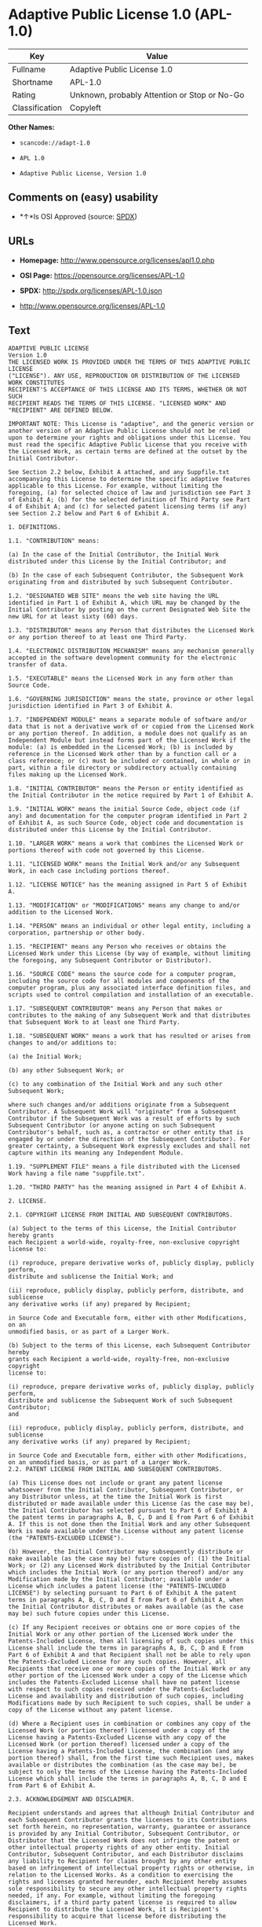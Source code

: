 * Adaptive Public License 1.0 (APL-1.0)

| Key              | Value                                          |
|------------------+------------------------------------------------|
| Fullname         | Adaptive Public License 1.0                    |
| Shortname        | APL-1.0                                        |
| Rating           | Unknown, probably Attention or Stop or No-Go   |
| Classification   | Copyleft                                       |

*Other Names:*

- =scancode://adapt-1.0=

- =APL 1.0=

- =Adaptive Public License, Version 1.0=

** Comments on (easy) usability

- *↑*Is OSI Approved (source:
  [[https://spdx.org/licenses/APL-1.0.html][SPDX]])

** URLs

- *Homepage:* http://www.opensource.org/licenses/apl1.0.php

- *OSI Page:* https://opensource.org/licenses/APL-1.0

- *SPDX:* http://spdx.org/licenses/APL-1.0.json

- http://www.opensource.org/licenses/APL-1.0

** Text

#+BEGIN_EXAMPLE
  ADAPTIVE PUBLIC LICENSE
  Version 1.0
  THE LICENSED WORK IS PROVIDED UNDER THE TERMS OF THIS ADAPTIVE PUBLIC LICENSE
  ("LICENSE"). ANY USE, REPRODUCTION OR DISTRIBUTION OF THE LICENSED WORK CONSTITUTES
  RECIPIENT'S ACCEPTANCE OF THIS LICENSE AND ITS TERMS, WHETHER OR NOT SUCH
  RECIPIENT READS THE TERMS OF THIS LICENSE. "LICENSED WORK" AND "RECIPIENT" ARE DEFINED BELOW.

  IMPORTANT NOTE: This License is "adaptive", and the generic version or another version of an Adaptive Public License should not be relied upon to determine your rights and obligations under this License. You must read the specific Adaptive Public License that you receive with the Licensed Work, as certain terms are defined at the outset by the Initial Contributor.

  See Section 2.2 below, Exhibit A attached, and any Suppfile.txt accompanying this License to determine the specific adaptive features applicable to this License. For example, without limiting the foregoing, (a) for selected choice of law and jurisdiction see Part 3 of Exhibit A; (b) for the selected definition of Third Party see Part 4 of Exhibit A; and (c) for selected patent licensing terms (if any) see Section 2.2 below and Part 6 of Exhibit A.

  1. DEFINITIONS.

  1.1. "CONTRIBUTION" means:

  (a) In the case of the Initial Contributor, the Initial Work distributed under this License by the Initial Contributor; and

  (b) In the case of each Subsequent Contributor, the Subsequent Work originating from and distributed by such Subsequent Contributor.

  1.2. "DESIGNATED WEB SITE" means the web site having the URL identified in Part 1 of Exhibit A, which URL may be changed by the Initial Contributor by posting on the current Designated Web Site the new URL for at least sixty (60) days.

  1.3. "DISTRIBUTOR" means any Person that distributes the Licensed Work or any portion thereof to at least one Third Party.

  1.4. "ELECTRONIC DISTRIBUTION MECHANISM" means any mechanism generally accepted in the software development community for the electronic transfer of data.

  1.5. "EXECUTABLE" means the Licensed Work in any form other than Source Code.

  1.6. "GOVERNING JURISDICTION" means the state, province or other legal jurisdiction identified in Part 3 of Exhibit A.

  1.7. "INDEPENDENT MODULE" means a separate module of software and/or data that is not a derivative work of or copied from the Licensed Work or any portion thereof. In addition, a module does not qualify as an Independent Module but instead forms part of the Licensed Work if the module: (a) is embedded in the Licensed Work; (b) is included by reference in the Licensed Work other than by a function call or a class reference; or (c) must be included or contained, in whole or in part, within a file directory or subdirectory actually containing files making up the Licensed Work.

  1.8. "INITIAL CONTRIBUTOR" means the Person or entity identified as the Initial Contributor in the notice required by Part 1 of Exhibit A.

  1.9. "INITIAL WORK" means the initial Source Code, object code (if any) and documentation for the computer program identified in Part 2 of Exhibit A, as such Source Code, object code and documentation is distributed under this License by the Initial Contributor.

  1.10. "LARGER WORK" means a work that combines the Licensed Work or portions thereof with code not governed by this License.

  1.11. "LICENSED WORK" means the Initial Work and/or any Subsequent Work, in each case including portions thereof.

  1.12. "LICENSE NOTICE" has the meaning assigned in Part 5 of Exhibit A.

  1.13. "MODIFICATION" or "MODIFICATIONS" means any change to and/or addition to the Licensed Work.

  1.14. "PERSON" means an individual or other legal entity, including a corporation, partnership or other body.

  1.15. "RECIPIENT" means any Person who receives or obtains the Licensed Work under this License (by way of example, without limiting the foregoing, any Subsequent Contributor or Distributor).

  1.16. "SOURCE CODE" means the source code for a computer program, including the source code for all modules and components of the computer program, plus any associated interface definition files, and scripts used to control compilation and installation of an executable.

  1.17. "SUBSEQUENT CONTRIBUTOR" means any Person that makes or contributes to the making of any Subsequent Work and that distributes that Subsequent Work to at least one Third Party.

  1.18. "SUBSEQUENT WORK" means a work that has resulted or arises from changes to and/or additions to:

  (a) the Initial Work;

  (b) any other Subsequent Work; or

  (c) to any combination of the Initial Work and any such other Subsequent Work;

  where such changes and/or additions originate from a Subsequent Contributor. A Subsequent Work will "originate" from a Subsequent Contributor if the Subsequent Work was a result of efforts by such Subsequent Contributor (or anyone acting on such Subsequent Contributor's behalf, such as, a contractor or other entity that is engaged by or under the direction of the Subsequent Contributor). For greater certainty, a Subsequent Work expressly excludes and shall not capture within its meaning any Independent Module.

  1.19. "SUPPLEMENT FILE" means a file distributed with the Licensed Work having a file name "suppfile.txt".

  1.20. "THIRD PARTY" has the meaning assigned in Part 4 of Exhibit A.

  2. LICENSE.

  2.1. COPYRIGHT LICENSE FROM INITIAL AND SUBSEQUENT CONTRIBUTORS.

  (a) Subject to the terms of this License, the Initial Contributor hereby grants
  each Recipient a world-wide, royalty-free, non-exclusive copyright license to:

  (i) reproduce, prepare derivative works of, publicly display, publicly perform,
  distribute and sublicense the Initial Work; and

  (ii) reproduce, publicly display, publicly perform, distribute, and sublicense
  any derivative works (if any) prepared by Recipient;

  in Source Code and Executable form, either with other Modifications, on an
  unmodified basis, or as part of a Larger Work.

  (b) Subject to the terms of this License, each Subsequent Contributor hereby
  grants each Recipient a world-wide, royalty-free, non-exclusive copyright
  license to:

  (i) reproduce, prepare derivative works of, publicly display, publicly perform,
  distribute and sublicense the Subsequent Work of such Subsequent Contributor;
  and

  (ii) reproduce, publicly display, publicly perform, distribute, and sublicense
  any derivative works (if any) prepared by Recipient;

  in Source Code and Executable form, either with other Modifications, on an unmodified basis, or as part of a Larger Work.
  2.2. PATENT LICENSE FROM INITIAL AND SUBSEQUENT CONTRIBUTORS.

  (a) This License does not include or grant any patent license whatsoever from the Initial Contributor, Subsequent Contributor, or any Distributor unless, at the time the Initial Work is first distributed or made available under this License (as the case may be), the Initial Contributor has selected pursuant to Part 6 of Exhibit A the patent terms in paragraphs A, B, C, D and E from Part 6 of Exhibit A. If this is not done then the Initial Work and any other Subsequent Work is made available under the License without any patent license (the "PATENTS-EXCLUDED LICENSE").

  (b) However, the Initial Contributor may subsequently distribute or make available (as the case may be) future copies of: (1) the Initial Work; or (2) any Licensed Work distributed by the Initial Contributor which includes the Initial Work (or any portion thereof) and/or any Modification made by the Initial Contributor; available under a License which includes a patent license (the "PATENTS-INCLUDED LICENSE") by selecting pursuant to Part 6 of Exhibit A the patent terms in paragraphs A, B, C, D and E from Part 6 of Exhibit A, when the Initial Contributor distributes or makes available (as the case may be) such future copies under this License.

  (c) If any Recipient receives or obtains one or more copies of the Initial Work or any other portion of the Licensed Work under the Patents-Included License, then all licensing of such copies under this License shall include the terms in paragraphs A, B, C, D and E from Part 6 of Exhibit A and that Recipient shall not be able to rely upon the Patents-Excluded License for any such copies. However, all Recipients that receive one or more copies of the Initial Work or any other portion of the Licensed Work under a copy of the License which includes the Patents-Excluded License shall have no patent license with respect to such copies received under the Patents-Excluded License and availability and distribution of such copies, including Modifications made by such Recipient to such copies, shall be under a copy of the License without any patent license.

  (d) Where a Recipient uses in combination or combines any copy of the Licensed Work (or portion thereof) licensed under a copy of the License having a Patents-Excluded License with any copy of the Licensed Work (or portion thereof) licensed under a copy of the License having a Patents-Included License, the combination (and any portion thereof) shall, from the first time such Recipient uses, makes available or distributes the combination (as the case may be), be subject to only the terms of the License having the Patents-Included License which shall include the terms in paragraphs A, B, C, D and E from Part 6 of Exhibit A.

  2.3. ACKNOWLEDGEMENT AND DISCLAIMER.

  Recipient understands and agrees that although Initial Contributor and each Subsequent Contributor grants the licenses to its Contributions set forth herein, no representation, warranty, guarantee or assurance is provided by any Initial Contributor, Subsequent Contributor, or Distributor that the Licensed Work does not infringe the patent or other intellectual property rights of any other entity. Initial Contributor, Subsequent Contributor, and each Distributor disclaims any liability to Recipient for claims brought by any other entity based on infringement of intellectual property rights or otherwise, in relation to the Licensed Works. As a condition to exercising the rights and licenses granted hereunder, each Recipient hereby assumes sole responsibility to secure any other intellectual property rights needed, if any. For example, without limiting the foregoing disclaimers, if a third party patent license is required to allow Recipient to distribute the Licensed Work, it is Recipient's responsibility to acquire that license before distributing the Licensed Work.

  2.4. RESERVATION.

  Nothing in this License shall be deemed to grant any rights to trademarks, copyrights, patents, trade secrets or any other intellectual property of Initial Contributor, Subsequent Contributor, or Distributor except as expressly stated herein.

  3. DISTRIBUTION OBLIGATIONS.

  3.1. DISTRIBUTION GENERALLY.

  (a) A Subsequent Contributor shall make that Subsequent Contributor's Subsequent Work(s) available to the public via an Electronic Distribution Mechanism for a period of at least twelve (12) months. The aforesaid twelve (12) month period shall begin within a reasonable time after the creation of the Subsequent Work and no later than sixty (60) days after first distribution of that Subsequent Contributor's Subsequent Work.

  (b) All Distributors must distribute the Licensed Work in accordance with the terms of the License, and must include a copy of this License (including without limitation Exhibit A and the accompanying Supplement File) with each copy of the Licensed Work distributed. In particular, this License must be prominently distributed with the Licensed Work in a file called "license.txt." In addition, the License Notice in Part 5 of Exhibit A must be included at the beginning of all Source Code files, and viewable to a user in any executable such that the License Notice is reasonably brought to the attention of any party using the Licensed Work.

  3.2. EXECUTABLE DISTRIBUTIONS OF THE LICENSED WORK.

  A Distributor may choose to distribute the Licensed Work, or any portion thereof, in Executable form (an "EXECUTABLE DISTRIBUTION") to any third party, under the terms of Section 2 of this License, provided the Executable Distribution is made available under and accompanied by a copy of this License, AND provided at least ONE of the following conditions is fulfilled:

  (a) The Executable Distribution must be accompanied by the Source Code for the Licensed Work making up the Executable Distribution, and the Source Code must be distributed on the same media as the Executable Distribution or using an Electronic Distribution Mechanism; or

  (b) The Executable Distribution must be accompanied with a written offer, valid for at least thirty six (36) months, to give any third party under the terms of this License, for a charge no more than the cost of physically performing source distribution, a complete machine-readable copy of the Source Code for the Licensed Work making up the Executable Distribution, to be available and distributed using an Electronic Distribution Mechanism, and such Executable Distribution must remain available in Source Code form to any third party via the Electronic Distribution Mechanism (or any replacement Electronic Distribution Mechanism the particular Distributor may reasonably need to turn to as a substitute) for said at least thirty six (36) months.

  For greater certainty, the above-noted requirements apply to any Licensed Work or portion thereof distributed to any third party in Executable form, whether such distribution is made alone, in combination with a Larger Work or Independent Modules, or in some other combination.

  3.3. SOURCE CODE DISTRIBUTIONS.

  When a Distributor makes the Licensed Work, or any portion thereof, available to any Person in Source Code form, it must be made available under this License and a copy of this License must be included with each copy of the Source Code, situated so that the copy of the License is conspicuously brought to the attention of that Person. For greater clarification, this Section 3.3 applies to all distribution of the Licensed Work in any Source Code form. A Distributor may charge a fee for the physical act of transferring a copy, which charge shall be no more than the cost of physically performing source distribution.

  3.4. REQUIRED NOTICES IN SOURCE CODE.

  Each Subsequent Contributor must ensure that the notice set out in Part 5 of Exhibit A is included in each file of the Source Code for each Subsequent Work originating from that particular Subsequent Contributor, if such notice is not already included in each such file. If it is not possible to put such notice in a particular Source Code file due to its structure, then the Subsequent Contributor must include such notice in a location (such as a relevant directory in which the file is stored) where a user would be likely to look for such a notice.

  3.5. NO DISTRIBUTION REQUIREMENTS FOR INTERNALLY USED MODIFICATIONS.

  Notwithstanding Sections 3.2, 3.3 and 3.4, Recipient may, internally within its own corporation or organization use the Licensed Work, including the Initial Work and Subsequent Works, and make Modifications for internal use within Recipient's own corporation or organization (collectively, "INTERNAL USE MODIFICATIONS"). The Recipient shall have no obligation to distribute, in either Source Code or Executable form, any such Internal Use Modifications made by Recipient in the course of such internal use, except where required below in this Section 3.5. All Internal Use Modifications distributed to any Person, whether or not a Third Party, shall be distributed pursuant to and be accompanied by the terms of this License. If the Recipient chooses to distribute any such Internal Use Modifications to any Third Party, then the Recipient shall be deemed a Subsequent Contributor, and any such Internal Use Modifications distributed to any Third Party shall be deemed a Subsequent Work originating from that Subsequent Contributor, and shall from the first such instance become part of the Licensed Work that must thereafter be distributed and made available to third parties in accordance with the terms of Sections 3.1 to 3.4 inclusive.

  3.6. INDEPENDENT MODULES.

  This License shall not apply to Independent Modules of any Initial Contributor, Subsequent Contributor, Distributor or any Recipient, and such Independent Modules may be licensed or made available under one or more separate license agreements.

  3.7. LARGER WORKS.

  Any Distributor or Recipient may create or contribute to a Larger Work by combining any of the Licensed Work with other code not governed by the terms of this License, and may distribute the Larger Work as one or more products. However, in any such case, Distributor or Recipient (as the case may be) must make sure that the requirements of this License are fulfilled for the Licensed Work portion of the Larger Work.

  3.8. DESCRIPTION OF DISTRIBUTED MODIFICATIONS.

  (a) Each Subsequent Contributor (including the Initial Contributor where the Initial Contributor also qualifies as a Subsequent Contributor) must cause each Subsequent Work created or contributed to by that Subsequent Contributor to contain a file documenting the changes, in accordance with the requirements of Part 1 of the Supplement File, that such Subsequent Contributor made in the creation or contribution to that Subsequent Work. If no Supplement File exists or no requirements are set out in Part 1 of the Supplement File, then there are no requirements for Subsequent Contributors to document changes that they make resulting in Subsequent Works.

  (b) The Initial Contributor may at any time introduce requirements or add to or change earlier requirements (in each case, the "EARLIER DESCRIPTION REQUIREMENTS") for documenting changes resulting in Subsequent Works by revising Part 1 of each copy of the Supplement File distributed by the Initial Contributor with future copies of the Licensed Work so that Part 1 then contains new requirements (the "NEW DESCRIPTION REQUIREMENTS") for documenting such changes.

  (c) Any Recipient receiving at any time any copy of an Initial Work or any Subsequent Work under a copy of this License (in each case, an "Earlier LICENSED COPY") having the Earlier Description Requirements may choose, with respect to each such Earlier Licensed Copy, to comply with the Earlier Description Requirements or the New Description Requirements. Where a Recipient chooses to comply with the New Description Requirements, that Recipient will, when thereafter distributing any copies of any such Earlier Licensed Copy, include a Supplement File having a section entitled Part 1 that contains a copy of the New Description Requirements.

  (d) For greater certainty, the intent of Part 1 of the Supplement File is to provide a mechanism (if any) by which Subsequent Contributors must document changes that they make to the Licensed Work resulting in Subsequent Works. Part 1 of any Supplement File shall not be used to increase or reduce the scope of the license granted in Article 2 of this License or in any other way increase or decrease the rights and obligations of any Recipient, and shall at no time serve as the basis for terminating the License. Further, a Recipient can be required to correct and change its documentation procedures to comply with Part 1 of the Supplement File, but cannot be penalised with damages. Part 1 of any Supplement File is only binding on each Recipient of any Licensed Work to the extent Part 1 sets out the requirements for documenting changes to the Initial Work or any Subsequent Work.

  (e) An example of a set of requirements for documenting changes and contributions made by Subsequent Contributor is set out in Part 7 of Exhibit A of this License. Part 7 is a sample only and is not binding on Recipients, unless (subject to the earlier paragraphs of this Section 3.8) those are the requirements that the Initial Contributor includes in Part 1 of the Supplement File with the copies of the Initial Work distributed under this License.

  3.9. USE OF DISTRIBUTOR NAME.

  The name of a Distributor may not be used by any other Distributor to endorse or promote the Licensed Work or products derived from the Licensed Work, without prior written permission.

  3.10. LIMITED RECOGNITION OF INITIAL CONTRIBUTOR.

  (a) As a modest attribution to the Initial Contributor, in the hope that its promotional value may help justify the time, money and effort invested in writing the Initial Work, the Initial Contributor may include in Part 2 of the Supplement File a requirement that each time an executable program resulting from the Initial Work or any Subsequent Work, or a program dependent thereon, is launched or run, a prominent display of the Initial Contributor's attribution information must occur (the "ATTRIBUTION INFORMATION"). The Attribution Information must be included at the beginning of each Source Code file. For greater certainty, the Initial Contributor may specify in the Supplement File that the above attribution requirement only applies to an executable program resulting from the Initial Work or any Subsequent Work, but not a program dependent thereon. The intent is to provide for reasonably modest attribution, therefore the Initial Contributor may not require Recipients to display, at any time, more than the following Attribution Information: (a) a copyright notice including the name of the Initial Contributor; (b) a word or one phrase (not exceeding 10 words); (c) one digital image or graphic provided with the Initial Work; and (d) a URL (collectively, the "ATTRIBUTION LIMITS").

  (b) If no Supplement File exists, or no Attribution Information is set out in Part 2 of the Supplement File, then there are no requirements for Recipients to display any Attribution Information of the Initial Contributor.

  (c) Each Recipient acknowledges that all trademarks, service marks and/or trade names contained within Part 2 of the Supplement File distributed with the Licensed Work are the exclusive property of the Initial Contributor and may only be used with the permission of the Initial Contributor, or under circumstances otherwise permitted by law, or as expressly set out in this License.

  3.11. For greater certainty, any description or attribution provisions contained within a Supplement File may only be used to specify the nature of the description or attribution requirements, as the case may be. Any provision in a Supplement File that otherwise purports to modify, vary, nullify or amend any right, obligation or representation contained herein shall be deemed void to that extent, and shall be of no force or effect.

  4. COMMERCIAL USE AND INDEMNITY.

  4.1. COMMERCIAL SERVICES.

  A Recipient ("COMMERCIAL RECIPIENT") may choose to offer, and to charge a fee for, warranty, support, indemnity or liability obligations (collectively, "SERVICES") to one or more other Recipients or Distributors. However, such Commercial Recipient may do so only on that Commercial Recipient's own behalf, and not on behalf of any other Distributor or Recipient, and Commercial Recipient must make it clear than any such warranty, support, indemnity or liability obligation(s) is/are offered by Commercial Recipient alone. At no time may Commercial Recipient use any Services to deny any party the Licensed Work in Source Code or Executable form when so required under any of the other terms of this License. For greater certainty, this Section 4.1 does not diminish any of the other terms of this License, including without limitation the obligation of the Commercial Recipient as a Distributor, when distributing any of the Licensed Work in Source Code or Executable form, to make such distribution royalty-free (subject to the right to charge a fee of no more than the cost of physically performing Source Code or Executable distribution (as the case may be)).

  4.2. INDEMNITY.

  Commercial distributors of software may accept certain responsibilities with respect to end users, business partners and the like. While this License is intended to facilitate the commercial use of the Licensed Work, the Distributor who includes any of the Licensed Work in a commercial product offering should do so in a manner which does not create potential liability for other Distributors. Therefore, if a Distributor includes the Licensed Work in a commercial product offering or offers any Services, such Distributor ("COMMERCIAL DISTRIBUTOR") hereby agrees to defend and indemnify every other Distributor or Subsequent Contributor (in each case an "INDEMNIFIED PARTY") against any losses, damages and costs (collectively "LOSSES") arising from claims, lawsuits and other legal actions brought by a third party against the Indemnified Party to the extent caused by the acts or omissions of such Commercial Distributor in connection with its distribution of any of the Licensed Work in a commercial product offering or in connection with any Services. The obligations in this section do not apply to any claims or Losses relating to any actual or alleged intellectual property infringement. In order to qualify, an Indemnified Party must: (a) promptly notify the Commercial Distributor in writing of such claim; and (b) allow the Commercial Distributor to control, and co-operate with the Commercial Distributor in, the defense and any related settlement negotiations. The Indemnified Party may participate in any such claim at its own expense.

  5. VERSIONS OF THE LICENSE.

  5.1. NEW VERSIONS.

  The Initial Contributor may publish revised and/or new versions of the License from time to time. Each version will be given a distinguishing version number.

  5.2. EFFECT OF NEW VERSIONS.

  Once the Licensed Work or any portion thereof has been published by Initial Contributor under a particular version of the License, Recipient may choose to continue to use it under the terms of that version. However, if a Recipient chooses to use the Licensed Work under the terms of any subsequent version of the License published by the Initial Contributor, then from the date of making this choice, the Recipient must comply with the terms of that subsequent version with respect to all further reproduction, preparation of derivative works, public display of, public performance of, distribution and sublicensing by the Recipient in connection with the Licensed Work. No one other than the Initial Contributor has the right to modify the terms applicable to the Licensed Work

  6. DISCLAIMER OF WARRANTY.

  6.1. GENERAL DISCLAIMER.

  EXCEPT AS EXPRESSLY SET FORTH IN THIS LICENSE, THE LICENSED WORK IS PROVIDED UNDER THIS LICENSE ON AN "AS IS" BASIS, WITHOUT ANY REPRESENTATION, WARRANTY, GUARANTEE, ASSURANCE OR CONDITION OF ANY KIND, EITHER EXPRESSED OR IMPLIED, INCLUDING, WITHOUT LIMITATION, WARRANTIES OR CONDITIONS OF TITLE, NON-INFRINGEMENT, MERCHANTABILITY OR FITNESS FOR A PARTICULAR PURPOSE. THE ENTIRE RISK AS TO THE QUALITY AND PERFORMANCE OF THE LICENSED WORK IS WITH RECIPIENT. SHOULD ANY LICENSED WORK PROVE DEFECTIVE IN ANY RESPECT, RECIPIENT (NOT THE INITIAL CONTRIBUTOR OR ANY SUBSEQUENT CONTRIBUTOR) ASSUMES THE COST OF ANY NECESSARY SERVICING, REPAIR OR CORRECTION. THIS CLAUSE CONSTITUTES AN ESSENTIAL PART OF THIS LICENSE. NO USE OF ANY LICENSED WORK IS AUTHORIZED HEREUNDER EXCEPT UNDER THIS LICENSE INCLUDING WITHOUT LIMITATION THIS DISCLAIMER.

  6.2. RESPONSIBILITY OF RECIPIENTS.

  Each Recipient is solely responsible for determining the appropriateness of using and distributing the Licensed Work and assumes all risks associated with its exercise of rights under this License, including but not limited to the risks and costs of program errors, compliance with applicable laws, damage to or loss of data, programs or equipment, and unavailability or interruption of operations.

  7. TERMINATION.

  7.1. This License shall continue until terminated in accordance with the express terms herein.

  7.2. Recipient may choose to terminate this License automatically at any time.

  7.3. This License, including without limitation the rights granted hereunder to a particular Recipient, will terminate automatically if such Recipient is in material breach of any of the terms of this License and fails to cure such breach within sixty (60) days of becoming aware of the breach. Without limiting the foregoing, any material breach by such Recipient of any term of any other License under which such Recipient is granted any rights to the Licensed Work shall constitute a material breach of this License.

  7.4. Upon termination of this License by or with respect to a particular Recipient for any reason, all rights granted hereunder and under any other License to that Recipient shall terminate. However, all sublicenses to the Licensed Work which were previously properly granted by such Recipient under a copy of this License (in each case, an "Other License" and in plural, "Other Licenses") shall survive any such termination of this License, including without limitation the rights and obligations under such Other Licenses as set out in their respective Sections 2, 3, 4, 5, 6, 7 and 8, mutatis mutandis, for so long as the respective sublicensees (i.e. other Recipients) remain in compliance with the terms of the copy of this License under which such sublicensees received rights to the Licensed Work. Any termination of such Other Licenses shall be pursuant to their respective Section 7, mutatis mutandis. Provisions which, by their nature, must remain in effect beyond the termination of this License shall survive.

  7.5. Upon any termination of this License by or with respect to a particular Recipient, Sections 4.1, 4.2, 6.1, 6.2, 7.4, 7.5, 8.1, and 8.2, together with all provisions of this License necessary for the interpretation and enforcement of same, shall expressly survive such termination.

  8. LIMITATION OF LIABILITY.

  8.1. IN NO EVENT SHALL ANY OF INITIAL CONTRIBUTOR, ITS SUBSIDIARIES, OR AFFILIATES, OR ANY OF ITS OR THEIR RESPECTIVE OFFICERS, DIRECTORS, EMPLOYEES, AND/OR AGENTS (AS THE CASE MAY BE), HAVE ANY LIABILITY FOR ANY DIRECT DAMAGES, INDIRECT DAMAGES, PUNITIVE DAMAGES, INCIDENTAL DAMAGES, SPECIAL DAMAGES, EXEMPLARY DAMAGES, CONSEQUENTIAL DAMAGES OR ANY OTHER DAMAGES WHATSOEVER (INCLUDING WITHOUT LIMITATION LOSS OF USE, DATA OR PROFITS, OR ANY OTHER LOSS ARISING OUT OF OR IN ANY WAY RELATED TO THE USE, INABILITY TO USE, UNAUTHORIZED USE, PERFORMANCE, OR NON-PERFORMANCE OF THE LICENSED WORK OR ANY PART THEREOF OR THE PROVISION OF OR FAILURE TO PROVIDE SUPPORT SERVICES, OR THAT RESULT FROM ERRORS, DEFECTS, OMISSIONS, DELAYS IN OPERATION OR TRANSMISSION, OR ANY OTHER FAILURE OF PERFORMANCE), HOWEVER CAUSED AND ON ANY THEORY OF LIABILITY, WHETHER IN CONTRACT, STRICT LIABILITY, OR TORT (INCLUDING NEGLIGENCE OR OTHERWISE) IN RELATION TO OR ARISING IN ANY WAY OUT OF THIS LICENSE OR THE USE OR DISTRIBUTION OF THE LICENSED WORK OR THE EXERCISE OF ANY RIGHTS GRANTED HEREUNDER, EVEN IF ADVISED OF THE POSSIBILITY OF SUCH DAMAGES. THIS LIMITATION OF LIABILITY SHALL NOT APPLY TO LIABILITY FOR DEATH OR PERSONAL INJURY RESULTING FROM SUCH PARTY'S NEGLIGENCE TO THE EXTENT APPLICABLE LAW PROHIBITS SUCH LIMITATION. THIS CLAUSE CONSTITUTES AN ESSENTIAL PART OF THIS LICENSE. NO USE OF ANY LICENSED WORK IS AUTHORIZED HEREUNDER EXCEPT UNDER THIS LICENSE INCLUDING WITHOUT LIMITATION THE LIMITATIONS SET FORTH IN THIS SECTION 8.1.

  8.2. EXCEPT AS EXPRESSLY SET FORTH IN THIS LICENSE, EACH RECIPIENT SHALL NOT HAVE ANY LIABILITY FOR ANY EXEMPLARY, OR CONSEQUENTIAL DAMAGES (INCLUDING WITHOUT LIMITATION LOST PROFITS), HOWEVER CAUSED AND ON ANY THEORY OF LIABILITY, WHETHER IN CONTRACT, STRICT LIABILITY, OR TORT (INCLUDING NEGLIGENCE OR OTHERWISE) ARISING IN ANY WAY OUT OF THE USE OR DISTRIBUTION OF THE LICENSED WORK OR THE EXERCISE OF ANY RIGHTS GRANTED HEREUNDER, EVEN IF ADVISED OF THE POSSIBILITY OF SUCH DAMAGES. THIS LIMITATION OF LIABILITY SHALL NOT APPLY TO LIABILITY FOR DEATH OR PERSONAL INJURY RESULTING FROM SUCH PARTY'S NEGLIGENCE TO THE EXTENT APPLICABLE LAW PROHIBITS SUCH LIMITATION.

  9. GOVERNING LAW AND LEGAL ACTION.

  9.1. This License shall be governed by and construed in accordance with the laws of the Governing Jurisdiction assigned in Part 3 of Exhibit A, without regard to its conflict of law provisions. No party may bring a legal action under this License more than one year after the cause of the action arose. Each party waives its rights (if any) to a jury trial in any litigation arising under this License. Note that if the Governing Jurisdiction is not assigned in Part 3 of Exhibit A, then the Governing Jurisdiction shall be the State of New York.

  9.2. The courts of the Governing Jurisdiction shall have jurisdiction, but not exclusive jurisdiction, to entertain and determine all disputes and claims, whether for specific performance, injunction, damages or otherwise, both at law and in equity, arising out of or in any way relating to this License, including without limitation, the legality, validity, existence and enforceability of this License. Each party to this License hereby irrevocably attorns to and accepts the jurisdiction of the courts of the Governing Jurisdiction for such purposes.

  9.3. Except as expressly set forth elsewhere herein, in the event of any action or proceeding brought by any party against another under this License the prevailing party shall be entitled to recover all costs and expenses including the fees of its attorneys in such action or proceeding in such amount as the court may adjudge reasonable.

  10. MISCELLANEOUS.

  10.1. The obligations imposed by this License are for the benefit of the Initial Contributor and any Recipient, and each Recipient acknowledges and agrees that the Initial Contributor and/or any other Recipient may enforce the terms and conditions of this License against any Recipient.

  10.2. This License represents the complete agreement concerning subject matter hereof, and supersedes and cancels all previous oral and written communications, representations, agreements and understandings between the parties with respect to the subject matter hereof.

  10.3. The application of the United Nations Convention on Contracts for the International Sale of Goods is expressly excluded.

  10.4. The language in all parts of this License shall be in all cases construed simply according to its fair meaning, and not strictly for or against any of the parties hereto. Any law or regulation which provides that the language of a contract shall be construed against the drafter shall not apply to this License.

  10.5. If any provision of this License is invalid or unenforceable under the laws of the Governing Jurisdiction, it shall not affect the validity or enforceability of the remainder of the terms of this License, and without further action by the parties hereto, such provision shall be reformed to the minimum extent necessary to make such provision valid and enforceable.

  10.6. The paragraph headings of this License are for reference and convenience only and are not a part of this License, and they shall have no effect upon the construction or interpretation of any part hereof.

  10.7. Each of the terms "including", "include" and "includes", when used in this License, is not limiting whether or not non-limiting language (such as "without limitation" or "but not limited to" or words of similar import) is used with reference thereto.

  10.8. The parties hereto acknowledge they have expressly required that this
  License and notices relating thereto be drafted in the English language.

  //***THE LICENSE TERMS END HERE (OTHER THAN AS SET OUT IN EXHIBIT A).***//

  EXHIBIT A (to the Adaptive Public License)

  PART 1: INITIAL CONTRIBUTOR AND DESIGNATED WEB SITE

  The Initial Contributor is:	 
   	
  [Enter full name of Initial Contributor]

  Address of Initial Contributor:	 
   	 
   	 
   	
  [Enter address above]

  The Designated Web Site is:	 
   	
  [Enter URL for Designated Web Site of Initial Contributor]
  NOTE: The Initial Contributor is to complete this Part 1, along with Parts 2, 3, and 5, and, if applicable, Parts 4 and 6.

  PART 2: INITIAL WORK

  The Initial Work comprises the computer program(s) distributed by the Initial Contributor having the following title(s):  .

  The date on which the Initial Work was first available under this License:  

  PART 3: GOVERNING JURISDICTION

  For the purposes of this License, the Governing Jurisdiction is  . 
  [Initial Contributor to Enter Governing Jurisdiction here]

  PART 4: THIRD PARTIES

  For the purposes of this License, "Third Party" has the definition set forth below in the ONE paragraph selected by the Initial Contributor from paragraphs A, B, C, D and E when the Initial Work is distributed or otherwise made available by the Initial Contributor. To select one of the following paragraphs, the Initial Contributor must place an "X" or "x" in the selection box alongside the one respective paragraph selected.

  SELECTION	 
  BOX	PARAGRAPH
  [  ]	A. "THIRD PARTY" means any third party.
   	 
  [  ]	B. "THIRD PARTY" means any third party except for any of the following:
  (a) a wholly owned subsidiary of the Subsequent Contributor in question; (b) a legal entity (the "PARENT") that wholly owns the Subsequent Contributor in question; or (c) a wholly owned subsidiary of the wholly owned subsidiary in (a) or of the Parent in (b).
   	 
  [  ]	C. "THIRD PARTY" means any third party except for any of the following:
  (a) any Person directly or indirectly owning a majority of the voting interest in the Subsequent Contributor or (b) any Person in which the Subsequent Contributor directly or indirectly owns a majority voting interest.
   	 
  [  ]	D. "THIRD PARTY" means any third party except for any Person directly
  or indirectly controlled by the Subsequent Contributor. For purposes of this
  definition, "control" shall mean the power to direct or cause the direction
  of, the management and policies of such Person whether through the ownership
  of voting interests, by contract, or otherwise.
   	 
  [  ]	E. "THIRD PARTY" means any third party except for any Person directly or indirectly controlling, controlled by, or under common control with the Subsequent Contributor. For purposes of this definition, "control" shall mean the power to direct or cause the direction of, the management and policies of such Person whether through the ownership of voting interests, by contract, or otherwise.
  The default definition of "THIRD PARTY" is the definition set forth in paragraph A, if NONE OR MORE THAN ONE of paragraphs A, B, C, D or E in this Part 4 are selected by the Initial Contributor.

  PART 5: NOTICE

  THE LICENSED WORK IS PROVIDED UNDER THE TERMS OF THE ADAPTIVE PUBLIC LICENSE ("LICENSE") AS FIRST COMPLETED BY:   [Insert the name of the Initial Contributor here]. ANY USE, PUBLIC DISPLAY, PUBLIC PERFORMANCE, REPRODUCTION OR DISTRIBUTION OF, OR PREPARATION OF DERIVATIVE WORKS BASED ON, THE LICENSED WORK CONSTITUTES RECIPIENT'S ACCEPTANCE OF THIS LICENSE AND ITS TERMS, WHETHER OR NOT SUCH RECIPIENT READS THE TERMS OF THE LICENSE. "LICENSED WORK" AND "RECIPIENT" ARE DEFINED IN THE LICENSE. A COPY OF THE LICENSE IS LOCATED IN THE TEXT FILE ENTITLED "LICENSE.TXT" ACCOMPANYING THE CONTENTS OF THIS FILE. IF A COPY OF THE LICENSE DOES NOT ACCOMPANY THIS FILE, A COPY OF THE LICENSE MAY ALSO BE OBTAINED AT THE FOLLOWING WEB SITE:   [Insert Initial Contributor's Designated Web Site here]

  Software distributed under the License is distributed on an "AS IS" basis, WITHOUT WARRANTY OF ANY KIND, either express or implied. See the License for the specific language governing rights and limitations under the License.

  PART 6: PATENT LICENSING TERMS

  For the purposes of this License, paragraphs A, B, C, D and E of this Part 6 of Exhibit A are only incorporated and form part of the terms of the License if the Initial Contributor places an "X" or "x" in the selection box alongside the YES answer to the question immediately below.

  Is this a Patents-Included License pursuant to Section 2.2 of the License?

  YES	[      ]
  NO	[      ]

  By default, if YES is not selected by the Initial Contributor, the answer is NO.

  A. For the purposes of the paragraphs in this Part 6 of Exhibit A, "LICENSABLE" means having the right to grant, to the maximum extent possible, whether at the time of the initial grant or subsequently acquired, any and all of the rights granted herein.

  B. The Initial Contributor hereby grants all Recipients a world-wide, royalty-free, non-exclusive license, subject to third party intellectual property claims, under patent claim(s) Licensable by the Initial Contributor that are or would be infringed by the making, using, selling, offering for sale, having made, importing, exporting, transfer or disposal of such Initial Work or any portion thereof. Notwithstanding the foregoing, no patent license is granted under this Paragraph B by the Initial Contributor: (1) for any code that the Initial Contributor deletes from the Initial Work (or any portion thereof) distributed by the Initial Contributor prior to such distribution; (2) for any Modifications made to the Initial Work (or any portion thereof) by any other Person; or (3) separate from the Initial Work (or portions thereof) distributed or made available by the Initial Contributor.

  C. Effective upon distribution by a Subsequent Contributor to a Third Party of any Modifications made by that Subsequent Contributor, such Subsequent Contributor hereby grants all Recipients a world-wide, royalty-free, non-exclusive license, subject to third party intellectual property claims, under patent claim(s) Licensable by such Subsequent Contributor that are or would be infringed by the making, using, selling, offering for sale, having made, importing, exporting, transfer or disposal of any such Modifications made by that Subsequent Contributor alone and/or in combination with its Subsequent Work (or portions of such combination) to make, use, sell, offer for sale, have made, import, export, transfer and otherwise dispose of:

  (1) Modifications made by that Subsequent Contributor (or portions thereof); and

  (2) the combination of Modifications made by that Subsequent Contributor with its Subsequent Work (or portions of such combination);

  (collectively and in each case, the "SUBSEQUENT CONTRIBUTOR VERSION").

  Notwithstanding the foregoing, no patent license is granted under this Paragraph C by such Subsequent Contributor: (1) for any code that such Subsequent Contributor deletes from the Subsequent Contributor Version (or any portion thereof) distributed by the Subsequent Contributor prior to such distribution; (2) for any Modifications made to the Subsequent Contributor Version (or any portion thereof) by any other Person; or (3) separate from the Subsequent Contributor Version (or portions thereof) distributed or made available by the Subsequent Contributor.

  D. Effective upon distribution of any Licensed Work by a Distributor to a Third Party, such Distributor hereby grants all Recipients a world-wide, royalty-free, non-exclusive license, subject to third party intellectual property claims, under patent claim(s) Licensable by such Distributor that are or would be infringed by the making, using, selling, offering for sale, having made, importing, exporting, transfer or disposal of any such Licensed Work distributed by such Distributor, to make, use, sell, offer for sale, have made, import, export, transfer and otherwise dispose of such Licensed Work or portions thereof (collectively and in each case, the "DISTRIBUTOR VERSION"). Notwithstanding the foregoing, no patent license is granted under this Paragraph D by such Distributor: (1) for any code that such Distributor deletes from the Distributor Version (or any portion thereof) distributed by the Distributor prior to such distribution; (2) for any Modifications made to the Distributor Version (or any portion thereof) by any other Person; or (3) separate from the Distributor Version (or portions thereof) distributed or made available by the Distributor.

  E. If Recipient institutes patent litigation against another Recipient (a "USER") with respect to a patent applicable to a computer program or software (including a cross-claim or counterclaim in a lawsuit, and whether or not any of the patent claims are directed to a system, method, process, apparatus, device, product, article of manufacture or any other form of patent claim), then any patent or copyright license granted by that User to such Recipient under this License or any other copy of this License shall terminate. The termination shall be effective ninety (90) days after notice of termination from User to Recipient, unless the Recipient withdraws the patent litigation claim before the end of the ninety (90) day period. To be effective, any such notice of license termination must include a specific list of applicable patents and/or a copy of the copyrighted work of User that User alleges will be infringed by Recipient upon License termination. License termination is only effective with respect to patents and/or copyrights for which proper notice has been given.

  PART 7: SAMPLE REQUIREMENTS FOR THE DESCRIPTION OF DISTRIBUTED MODIFICATIONS

  Each Subsequent Contributor (including the Initial Contributor where the Initial Contributor qualifies as a Subsequent Contributor) is invited (but not required) to cause each Subsequent Work created or contributed to by that Subsequent Contributor to contain a file documenting the changes such Subsequent Contributor made to create that Subsequent Work and the date of any change. //***EXHIBIT A ENDS HERE.***//
#+END_EXAMPLE

--------------

** Raw Data

#+BEGIN_EXAMPLE
  {
      "__impliedNames": [
          "APL-1.0",
          "Adaptive Public License 1.0",
          "scancode://adapt-1.0",
          "APL 1.0",
          "Adaptive Public License, Version 1.0"
      ],
      "__impliedId": "APL-1.0",
      "facts": {
          "Open Knowledge International": {
              "is_generic": null,
              "status": "active",
              "domain_software": true,
              "url": "https://opensource.org/licenses/APL-1.0",
              "maintainer": "",
              "od_conformance": "not reviewed",
              "_sourceURL": "https://github.com/okfn/licenses/blob/master/licenses.csv",
              "domain_data": false,
              "osd_conformance": "approved",
              "id": "APL-1.0",
              "title": "Adaptive Public License 1.0",
              "_implications": {
                  "__impliedNames": [
                      "APL-1.0",
                      "Adaptive Public License 1.0"
                  ],
                  "__impliedId": "APL-1.0",
                  "__impliedURLs": [
                      [
                          null,
                          "https://opensource.org/licenses/APL-1.0"
                      ]
                  ]
              },
              "domain_content": false
          },
          "SPDX": {
              "isSPDXLicenseDeprecated": false,
              "spdxFullName": "Adaptive Public License 1.0",
              "spdxDetailsURL": "http://spdx.org/licenses/APL-1.0.json",
              "_sourceURL": "https://spdx.org/licenses/APL-1.0.html",
              "spdxLicIsOSIApproved": true,
              "spdxSeeAlso": [
                  "https://opensource.org/licenses/APL-1.0"
              ],
              "_implications": {
                  "__impliedNames": [
                      "APL-1.0",
                      "Adaptive Public License 1.0"
                  ],
                  "__impliedId": "APL-1.0",
                  "__impliedJudgement": [
                      [
                          "SPDX",
                          {
                              "tag": "PositiveJudgement",
                              "contents": "Is OSI Approved"
                          }
                      ]
                  ],
                  "__isOsiApproved": true,
                  "__impliedURLs": [
                      [
                          "SPDX",
                          "http://spdx.org/licenses/APL-1.0.json"
                      ],
                      [
                          null,
                          "https://opensource.org/licenses/APL-1.0"
                      ]
                  ]
              },
              "spdxLicenseId": "APL-1.0"
          },
          "Scancode": {
              "otherUrls": [
                  "http://www.opensource.org/licenses/APL-1.0",
                  "https://opensource.org/licenses/APL-1.0"
              ],
              "homepageUrl": "http://www.opensource.org/licenses/apl1.0.php",
              "shortName": "APL 1.0",
              "textUrls": null,
              "text": "ADAPTIVE PUBLIC LICENSE\nVersion 1.0\nTHE LICENSED WORK IS PROVIDED UNDER THE TERMS OF THIS ADAPTIVE PUBLIC LICENSE\n(\"LICENSE\"). ANY USE, REPRODUCTION OR DISTRIBUTION OF THE LICENSED WORK CONSTITUTES\nRECIPIENT'S ACCEPTANCE OF THIS LICENSE AND ITS TERMS, WHETHER OR NOT SUCH\nRECIPIENT READS THE TERMS OF THIS LICENSE. \"LICENSED WORK\" AND \"RECIPIENT\" ARE DEFINED BELOW.\n\nIMPORTANT NOTE: This License is \"adaptive\", and the generic version or another version of an Adaptive Public License should not be relied upon to determine your rights and obligations under this License. You must read the specific Adaptive Public License that you receive with the Licensed Work, as certain terms are defined at the outset by the Initial Contributor.\n\nSee Section 2.2 below, Exhibit A attached, and any Suppfile.txt accompanying this License to determine the specific adaptive features applicable to this License. For example, without limiting the foregoing, (a) for selected choice of law and jurisdiction see Part 3 of Exhibit A; (b) for the selected definition of Third Party see Part 4 of Exhibit A; and (c) for selected patent licensing terms (if any) see Section 2.2 below and Part 6 of Exhibit A.\n\n1. DEFINITIONS.\n\n1.1. \"CONTRIBUTION\" means:\n\n(a) In the case of the Initial Contributor, the Initial Work distributed under this License by the Initial Contributor; and\n\n(b) In the case of each Subsequent Contributor, the Subsequent Work originating from and distributed by such Subsequent Contributor.\n\n1.2. \"DESIGNATED WEB SITE\" means the web site having the URL identified in Part 1 of Exhibit A, which URL may be changed by the Initial Contributor by posting on the current Designated Web Site the new URL for at least sixty (60) days.\n\n1.3. \"DISTRIBUTOR\" means any Person that distributes the Licensed Work or any portion thereof to at least one Third Party.\n\n1.4. \"ELECTRONIC DISTRIBUTION MECHANISM\" means any mechanism generally accepted in the software development community for the electronic transfer of data.\n\n1.5. \"EXECUTABLE\" means the Licensed Work in any form other than Source Code.\n\n1.6. \"GOVERNING JURISDICTION\" means the state, province or other legal jurisdiction identified in Part 3 of Exhibit A.\n\n1.7. \"INDEPENDENT MODULE\" means a separate module of software and/or data that is not a derivative work of or copied from the Licensed Work or any portion thereof. In addition, a module does not qualify as an Independent Module but instead forms part of the Licensed Work if the module: (a) is embedded in the Licensed Work; (b) is included by reference in the Licensed Work other than by a function call or a class reference; or (c) must be included or contained, in whole or in part, within a file directory or subdirectory actually containing files making up the Licensed Work.\n\n1.8. \"INITIAL CONTRIBUTOR\" means the Person or entity identified as the Initial Contributor in the notice required by Part 1 of Exhibit A.\n\n1.9. \"INITIAL WORK\" means the initial Source Code, object code (if any) and documentation for the computer program identified in Part 2 of Exhibit A, as such Source Code, object code and documentation is distributed under this License by the Initial Contributor.\n\n1.10. \"LARGER WORK\" means a work that combines the Licensed Work or portions thereof with code not governed by this License.\n\n1.11. \"LICENSED WORK\" means the Initial Work and/or any Subsequent Work, in each case including portions thereof.\n\n1.12. \"LICENSE NOTICE\" has the meaning assigned in Part 5 of Exhibit A.\n\n1.13. \"MODIFICATION\" or \"MODIFICATIONS\" means any change to and/or addition to the Licensed Work.\n\n1.14. \"PERSON\" means an individual or other legal entity, including a corporation, partnership or other body.\n\n1.15. \"RECIPIENT\" means any Person who receives or obtains the Licensed Work under this License (by way of example, without limiting the foregoing, any Subsequent Contributor or Distributor).\n\n1.16. \"SOURCE CODE\" means the source code for a computer program, including the source code for all modules and components of the computer program, plus any associated interface definition files, and scripts used to control compilation and installation of an executable.\n\n1.17. \"SUBSEQUENT CONTRIBUTOR\" means any Person that makes or contributes to the making of any Subsequent Work and that distributes that Subsequent Work to at least one Third Party.\n\n1.18. \"SUBSEQUENT WORK\" means a work that has resulted or arises from changes to and/or additions to:\n\n(a) the Initial Work;\n\n(b) any other Subsequent Work; or\n\n(c) to any combination of the Initial Work and any such other Subsequent Work;\n\nwhere such changes and/or additions originate from a Subsequent Contributor. A Subsequent Work will \"originate\" from a Subsequent Contributor if the Subsequent Work was a result of efforts by such Subsequent Contributor (or anyone acting on such Subsequent Contributor's behalf, such as, a contractor or other entity that is engaged by or under the direction of the Subsequent Contributor). For greater certainty, a Subsequent Work expressly excludes and shall not capture within its meaning any Independent Module.\n\n1.19. \"SUPPLEMENT FILE\" means a file distributed with the Licensed Work having a file name \"suppfile.txt\".\n\n1.20. \"THIRD PARTY\" has the meaning assigned in Part 4 of Exhibit A.\n\n2. LICENSE.\n\n2.1. COPYRIGHT LICENSE FROM INITIAL AND SUBSEQUENT CONTRIBUTORS.\n\n(a) Subject to the terms of this License, the Initial Contributor hereby grants\neach Recipient a world-wide, royalty-free, non-exclusive copyright license to:\n\n(i) reproduce, prepare derivative works of, publicly display, publicly perform,\ndistribute and sublicense the Initial Work; and\n\n(ii) reproduce, publicly display, publicly perform, distribute, and sublicense\nany derivative works (if any) prepared by Recipient;\n\nin Source Code and Executable form, either with other Modifications, on an\nunmodified basis, or as part of a Larger Work.\n\n(b) Subject to the terms of this License, each Subsequent Contributor hereby\ngrants each Recipient a world-wide, royalty-free, non-exclusive copyright\nlicense to:\n\n(i) reproduce, prepare derivative works of, publicly display, publicly perform,\ndistribute and sublicense the Subsequent Work of such Subsequent Contributor;\nand\n\n(ii) reproduce, publicly display, publicly perform, distribute, and sublicense\nany derivative works (if any) prepared by Recipient;\n\nin Source Code and Executable form, either with other Modifications, on an unmodified basis, or as part of a Larger Work.\n2.2. PATENT LICENSE FROM INITIAL AND SUBSEQUENT CONTRIBUTORS.\n\n(a) This License does not include or grant any patent license whatsoever from the Initial Contributor, Subsequent Contributor, or any Distributor unless, at the time the Initial Work is first distributed or made available under this License (as the case may be), the Initial Contributor has selected pursuant to Part 6 of Exhibit A the patent terms in paragraphs A, B, C, D and E from Part 6 of Exhibit A. If this is not done then the Initial Work and any other Subsequent Work is made available under the License without any patent license (the \"PATENTS-EXCLUDED LICENSE\").\n\n(b) However, the Initial Contributor may subsequently distribute or make available (as the case may be) future copies of: (1) the Initial Work; or (2) any Licensed Work distributed by the Initial Contributor which includes the Initial Work (or any portion thereof) and/or any Modification made by the Initial Contributor; available under a License which includes a patent license (the \"PATENTS-INCLUDED LICENSE\") by selecting pursuant to Part 6 of Exhibit A the patent terms in paragraphs A, B, C, D and E from Part 6 of Exhibit A, when the Initial Contributor distributes or makes available (as the case may be) such future copies under this License.\n\n(c) If any Recipient receives or obtains one or more copies of the Initial Work or any other portion of the Licensed Work under the Patents-Included License, then all licensing of such copies under this License shall include the terms in paragraphs A, B, C, D and E from Part 6 of Exhibit A and that Recipient shall not be able to rely upon the Patents-Excluded License for any such copies. However, all Recipients that receive one or more copies of the Initial Work or any other portion of the Licensed Work under a copy of the License which includes the Patents-Excluded License shall have no patent license with respect to such copies received under the Patents-Excluded License and availability and distribution of such copies, including Modifications made by such Recipient to such copies, shall be under a copy of the License without any patent license.\n\n(d) Where a Recipient uses in combination or combines any copy of the Licensed Work (or portion thereof) licensed under a copy of the License having a Patents-Excluded License with any copy of the Licensed Work (or portion thereof) licensed under a copy of the License having a Patents-Included License, the combination (and any portion thereof) shall, from the first time such Recipient uses, makes available or distributes the combination (as the case may be), be subject to only the terms of the License having the Patents-Included License which shall include the terms in paragraphs A, B, C, D and E from Part 6 of Exhibit A.\n\n2.3. ACKNOWLEDGEMENT AND DISCLAIMER.\n\nRecipient understands and agrees that although Initial Contributor and each Subsequent Contributor grants the licenses to its Contributions set forth herein, no representation, warranty, guarantee or assurance is provided by any Initial Contributor, Subsequent Contributor, or Distributor that the Licensed Work does not infringe the patent or other intellectual property rights of any other entity. Initial Contributor, Subsequent Contributor, and each Distributor disclaims any liability to Recipient for claims brought by any other entity based on infringement of intellectual property rights or otherwise, in relation to the Licensed Works. As a condition to exercising the rights and licenses granted hereunder, each Recipient hereby assumes sole responsibility to secure any other intellectual property rights needed, if any. For example, without limiting the foregoing disclaimers, if a third party patent license is required to allow Recipient to distribute the Licensed Work, it is Recipient's responsibility to acquire that license before distributing the Licensed Work.\n\n2.4. RESERVATION.\n\nNothing in this License shall be deemed to grant any rights to trademarks, copyrights, patents, trade secrets or any other intellectual property of Initial Contributor, Subsequent Contributor, or Distributor except as expressly stated herein.\n\n3. DISTRIBUTION OBLIGATIONS.\n\n3.1. DISTRIBUTION GENERALLY.\n\n(a) A Subsequent Contributor shall make that Subsequent Contributor's Subsequent Work(s) available to the public via an Electronic Distribution Mechanism for a period of at least twelve (12) months. The aforesaid twelve (12) month period shall begin within a reasonable time after the creation of the Subsequent Work and no later than sixty (60) days after first distribution of that Subsequent Contributor's Subsequent Work.\n\n(b) All Distributors must distribute the Licensed Work in accordance with the terms of the License, and must include a copy of this License (including without limitation Exhibit A and the accompanying Supplement File) with each copy of the Licensed Work distributed. In particular, this License must be prominently distributed with the Licensed Work in a file called \"license.txt.\" In addition, the License Notice in Part 5 of Exhibit A must be included at the beginning of all Source Code files, and viewable to a user in any executable such that the License Notice is reasonably brought to the attention of any party using the Licensed Work.\n\n3.2. EXECUTABLE DISTRIBUTIONS OF THE LICENSED WORK.\n\nA Distributor may choose to distribute the Licensed Work, or any portion thereof, in Executable form (an \"EXECUTABLE DISTRIBUTION\") to any third party, under the terms of Section 2 of this License, provided the Executable Distribution is made available under and accompanied by a copy of this License, AND provided at least ONE of the following conditions is fulfilled:\n\n(a) The Executable Distribution must be accompanied by the Source Code for the Licensed Work making up the Executable Distribution, and the Source Code must be distributed on the same media as the Executable Distribution or using an Electronic Distribution Mechanism; or\n\n(b) The Executable Distribution must be accompanied with a written offer, valid for at least thirty six (36) months, to give any third party under the terms of this License, for a charge no more than the cost of physically performing source distribution, a complete machine-readable copy of the Source Code for the Licensed Work making up the Executable Distribution, to be available and distributed using an Electronic Distribution Mechanism, and such Executable Distribution must remain available in Source Code form to any third party via the Electronic Distribution Mechanism (or any replacement Electronic Distribution Mechanism the particular Distributor may reasonably need to turn to as a substitute) for said at least thirty six (36) months.\n\nFor greater certainty, the above-noted requirements apply to any Licensed Work or portion thereof distributed to any third party in Executable form, whether such distribution is made alone, in combination with a Larger Work or Independent Modules, or in some other combination.\n\n3.3. SOURCE CODE DISTRIBUTIONS.\n\nWhen a Distributor makes the Licensed Work, or any portion thereof, available to any Person in Source Code form, it must be made available under this License and a copy of this License must be included with each copy of the Source Code, situated so that the copy of the License is conspicuously brought to the attention of that Person. For greater clarification, this Section 3.3 applies to all distribution of the Licensed Work in any Source Code form. A Distributor may charge a fee for the physical act of transferring a copy, which charge shall be no more than the cost of physically performing source distribution.\n\n3.4. REQUIRED NOTICES IN SOURCE CODE.\n\nEach Subsequent Contributor must ensure that the notice set out in Part 5 of Exhibit A is included in each file of the Source Code for each Subsequent Work originating from that particular Subsequent Contributor, if such notice is not already included in each such file. If it is not possible to put such notice in a particular Source Code file due to its structure, then the Subsequent Contributor must include such notice in a location (such as a relevant directory in which the file is stored) where a user would be likely to look for such a notice.\n\n3.5. NO DISTRIBUTION REQUIREMENTS FOR INTERNALLY USED MODIFICATIONS.\n\nNotwithstanding Sections 3.2, 3.3 and 3.4, Recipient may, internally within its own corporation or organization use the Licensed Work, including the Initial Work and Subsequent Works, and make Modifications for internal use within Recipient's own corporation or organization (collectively, \"INTERNAL USE MODIFICATIONS\"). The Recipient shall have no obligation to distribute, in either Source Code or Executable form, any such Internal Use Modifications made by Recipient in the course of such internal use, except where required below in this Section 3.5. All Internal Use Modifications distributed to any Person, whether or not a Third Party, shall be distributed pursuant to and be accompanied by the terms of this License. If the Recipient chooses to distribute any such Internal Use Modifications to any Third Party, then the Recipient shall be deemed a Subsequent Contributor, and any such Internal Use Modifications distributed to any Third Party shall be deemed a Subsequent Work originating from that Subsequent Contributor, and shall from the first such instance become part of the Licensed Work that must thereafter be distributed and made available to third parties in accordance with the terms of Sections 3.1 to 3.4 inclusive.\n\n3.6. INDEPENDENT MODULES.\n\nThis License shall not apply to Independent Modules of any Initial Contributor, Subsequent Contributor, Distributor or any Recipient, and such Independent Modules may be licensed or made available under one or more separate license agreements.\n\n3.7. LARGER WORKS.\n\nAny Distributor or Recipient may create or contribute to a Larger Work by combining any of the Licensed Work with other code not governed by the terms of this License, and may distribute the Larger Work as one or more products. However, in any such case, Distributor or Recipient (as the case may be) must make sure that the requirements of this License are fulfilled for the Licensed Work portion of the Larger Work.\n\n3.8. DESCRIPTION OF DISTRIBUTED MODIFICATIONS.\n\n(a) Each Subsequent Contributor (including the Initial Contributor where the Initial Contributor also qualifies as a Subsequent Contributor) must cause each Subsequent Work created or contributed to by that Subsequent Contributor to contain a file documenting the changes, in accordance with the requirements of Part 1 of the Supplement File, that such Subsequent Contributor made in the creation or contribution to that Subsequent Work. If no Supplement File exists or no requirements are set out in Part 1 of the Supplement File, then there are no requirements for Subsequent Contributors to document changes that they make resulting in Subsequent Works.\n\n(b) The Initial Contributor may at any time introduce requirements or add to or change earlier requirements (in each case, the \"EARLIER DESCRIPTION REQUIREMENTS\") for documenting changes resulting in Subsequent Works by revising Part 1 of each copy of the Supplement File distributed by the Initial Contributor with future copies of the Licensed Work so that Part 1 then contains new requirements (the \"NEW DESCRIPTION REQUIREMENTS\") for documenting such changes.\n\n(c) Any Recipient receiving at any time any copy of an Initial Work or any Subsequent Work under a copy of this License (in each case, an \"Earlier LICENSED COPY\") having the Earlier Description Requirements may choose, with respect to each such Earlier Licensed Copy, to comply with the Earlier Description Requirements or the New Description Requirements. Where a Recipient chooses to comply with the New Description Requirements, that Recipient will, when thereafter distributing any copies of any such Earlier Licensed Copy, include a Supplement File having a section entitled Part 1 that contains a copy of the New Description Requirements.\n\n(d) For greater certainty, the intent of Part 1 of the Supplement File is to provide a mechanism (if any) by which Subsequent Contributors must document changes that they make to the Licensed Work resulting in Subsequent Works. Part 1 of any Supplement File shall not be used to increase or reduce the scope of the license granted in Article 2 of this License or in any other way increase or decrease the rights and obligations of any Recipient, and shall at no time serve as the basis for terminating the License. Further, a Recipient can be required to correct and change its documentation procedures to comply with Part 1 of the Supplement File, but cannot be penalised with damages. Part 1 of any Supplement File is only binding on each Recipient of any Licensed Work to the extent Part 1 sets out the requirements for documenting changes to the Initial Work or any Subsequent Work.\n\n(e) An example of a set of requirements for documenting changes and contributions made by Subsequent Contributor is set out in Part 7 of Exhibit A of this License. Part 7 is a sample only and is not binding on Recipients, unless (subject to the earlier paragraphs of this Section 3.8) those are the requirements that the Initial Contributor includes in Part 1 of the Supplement File with the copies of the Initial Work distributed under this License.\n\n3.9. USE OF DISTRIBUTOR NAME.\n\nThe name of a Distributor may not be used by any other Distributor to endorse or promote the Licensed Work or products derived from the Licensed Work, without prior written permission.\n\n3.10. LIMITED RECOGNITION OF INITIAL CONTRIBUTOR.\n\n(a) As a modest attribution to the Initial Contributor, in the hope that its promotional value may help justify the time, money and effort invested in writing the Initial Work, the Initial Contributor may include in Part 2 of the Supplement File a requirement that each time an executable program resulting from the Initial Work or any Subsequent Work, or a program dependent thereon, is launched or run, a prominent display of the Initial Contributor's attribution information must occur (the \"ATTRIBUTION INFORMATION\"). The Attribution Information must be included at the beginning of each Source Code file. For greater certainty, the Initial Contributor may specify in the Supplement File that the above attribution requirement only applies to an executable program resulting from the Initial Work or any Subsequent Work, but not a program dependent thereon. The intent is to provide for reasonably modest attribution, therefore the Initial Contributor may not require Recipients to display, at any time, more than the following Attribution Information: (a) a copyright notice including the name of the Initial Contributor; (b) a word or one phrase (not exceeding 10 words); (c) one digital image or graphic provided with the Initial Work; and (d) a URL (collectively, the \"ATTRIBUTION LIMITS\").\n\n(b) If no Supplement File exists, or no Attribution Information is set out in Part 2 of the Supplement File, then there are no requirements for Recipients to display any Attribution Information of the Initial Contributor.\n\n(c) Each Recipient acknowledges that all trademarks, service marks and/or trade names contained within Part 2 of the Supplement File distributed with the Licensed Work are the exclusive property of the Initial Contributor and may only be used with the permission of the Initial Contributor, or under circumstances otherwise permitted by law, or as expressly set out in this License.\n\n3.11. For greater certainty, any description or attribution provisions contained within a Supplement File may only be used to specify the nature of the description or attribution requirements, as the case may be. Any provision in a Supplement File that otherwise purports to modify, vary, nullify or amend any right, obligation or representation contained herein shall be deemed void to that extent, and shall be of no force or effect.\n\n4. COMMERCIAL USE AND INDEMNITY.\n\n4.1. COMMERCIAL SERVICES.\n\nA Recipient (\"COMMERCIAL RECIPIENT\") may choose to offer, and to charge a fee for, warranty, support, indemnity or liability obligations (collectively, \"SERVICES\") to one or more other Recipients or Distributors. However, such Commercial Recipient may do so only on that Commercial Recipient's own behalf, and not on behalf of any other Distributor or Recipient, and Commercial Recipient must make it clear than any such warranty, support, indemnity or liability obligation(s) is/are offered by Commercial Recipient alone. At no time may Commercial Recipient use any Services to deny any party the Licensed Work in Source Code or Executable form when so required under any of the other terms of this License. For greater certainty, this Section 4.1 does not diminish any of the other terms of this License, including without limitation the obligation of the Commercial Recipient as a Distributor, when distributing any of the Licensed Work in Source Code or Executable form, to make such distribution royalty-free (subject to the right to charge a fee of no more than the cost of physically performing Source Code or Executable distribution (as the case may be)).\n\n4.2. INDEMNITY.\n\nCommercial distributors of software may accept certain responsibilities with respect to end users, business partners and the like. While this License is intended to facilitate the commercial use of the Licensed Work, the Distributor who includes any of the Licensed Work in a commercial product offering should do so in a manner which does not create potential liability for other Distributors. Therefore, if a Distributor includes the Licensed Work in a commercial product offering or offers any Services, such Distributor (\"COMMERCIAL DISTRIBUTOR\") hereby agrees to defend and indemnify every other Distributor or Subsequent Contributor (in each case an \"INDEMNIFIED PARTY\") against any losses, damages and costs (collectively \"LOSSES\") arising from claims, lawsuits and other legal actions brought by a third party against the Indemnified Party to the extent caused by the acts or omissions of such Commercial Distributor in connection with its distribution of any of the Licensed Work in a commercial product offering or in connection with any Services. The obligations in this section do not apply to any claims or Losses relating to any actual or alleged intellectual property infringement. In order to qualify, an Indemnified Party must: (a) promptly notify the Commercial Distributor in writing of such claim; and (b) allow the Commercial Distributor to control, and co-operate with the Commercial Distributor in, the defense and any related settlement negotiations. The Indemnified Party may participate in any such claim at its own expense.\n\n5. VERSIONS OF THE LICENSE.\n\n5.1. NEW VERSIONS.\n\nThe Initial Contributor may publish revised and/or new versions of the License from time to time. Each version will be given a distinguishing version number.\n\n5.2. EFFECT OF NEW VERSIONS.\n\nOnce the Licensed Work or any portion thereof has been published by Initial Contributor under a particular version of the License, Recipient may choose to continue to use it under the terms of that version. However, if a Recipient chooses to use the Licensed Work under the terms of any subsequent version of the License published by the Initial Contributor, then from the date of making this choice, the Recipient must comply with the terms of that subsequent version with respect to all further reproduction, preparation of derivative works, public display of, public performance of, distribution and sublicensing by the Recipient in connection with the Licensed Work. No one other than the Initial Contributor has the right to modify the terms applicable to the Licensed Work\n\n6. DISCLAIMER OF WARRANTY.\n\n6.1. GENERAL DISCLAIMER.\n\nEXCEPT AS EXPRESSLY SET FORTH IN THIS LICENSE, THE LICENSED WORK IS PROVIDED UNDER THIS LICENSE ON AN \"AS IS\" BASIS, WITHOUT ANY REPRESENTATION, WARRANTY, GUARANTEE, ASSURANCE OR CONDITION OF ANY KIND, EITHER EXPRESSED OR IMPLIED, INCLUDING, WITHOUT LIMITATION, WARRANTIES OR CONDITIONS OF TITLE, NON-INFRINGEMENT, MERCHANTABILITY OR FITNESS FOR A PARTICULAR PURPOSE. THE ENTIRE RISK AS TO THE QUALITY AND PERFORMANCE OF THE LICENSED WORK IS WITH RECIPIENT. SHOULD ANY LICENSED WORK PROVE DEFECTIVE IN ANY RESPECT, RECIPIENT (NOT THE INITIAL CONTRIBUTOR OR ANY SUBSEQUENT CONTRIBUTOR) ASSUMES THE COST OF ANY NECESSARY SERVICING, REPAIR OR CORRECTION. THIS CLAUSE CONSTITUTES AN ESSENTIAL PART OF THIS LICENSE. NO USE OF ANY LICENSED WORK IS AUTHORIZED HEREUNDER EXCEPT UNDER THIS LICENSE INCLUDING WITHOUT LIMITATION THIS DISCLAIMER.\n\n6.2. RESPONSIBILITY OF RECIPIENTS.\n\nEach Recipient is solely responsible for determining the appropriateness of using and distributing the Licensed Work and assumes all risks associated with its exercise of rights under this License, including but not limited to the risks and costs of program errors, compliance with applicable laws, damage to or loss of data, programs or equipment, and unavailability or interruption of operations.\n\n7. TERMINATION.\n\n7.1. This License shall continue until terminated in accordance with the express terms herein.\n\n7.2. Recipient may choose to terminate this License automatically at any time.\n\n7.3. This License, including without limitation the rights granted hereunder to a particular Recipient, will terminate automatically if such Recipient is in material breach of any of the terms of this License and fails to cure such breach within sixty (60) days of becoming aware of the breach. Without limiting the foregoing, any material breach by such Recipient of any term of any other License under which such Recipient is granted any rights to the Licensed Work shall constitute a material breach of this License.\n\n7.4. Upon termination of this License by or with respect to a particular Recipient for any reason, all rights granted hereunder and under any other License to that Recipient shall terminate. However, all sublicenses to the Licensed Work which were previously properly granted by such Recipient under a copy of this License (in each case, an \"Other License\" and in plural, \"Other Licenses\") shall survive any such termination of this License, including without limitation the rights and obligations under such Other Licenses as set out in their respective Sections 2, 3, 4, 5, 6, 7 and 8, mutatis mutandis, for so long as the respective sublicensees (i.e. other Recipients) remain in compliance with the terms of the copy of this License under which such sublicensees received rights to the Licensed Work. Any termination of such Other Licenses shall be pursuant to their respective Section 7, mutatis mutandis. Provisions which, by their nature, must remain in effect beyond the termination of this License shall survive.\n\n7.5. Upon any termination of this License by or with respect to a particular Recipient, Sections 4.1, 4.2, 6.1, 6.2, 7.4, 7.5, 8.1, and 8.2, together with all provisions of this License necessary for the interpretation and enforcement of same, shall expressly survive such termination.\n\n8. LIMITATION OF LIABILITY.\n\n8.1. IN NO EVENT SHALL ANY OF INITIAL CONTRIBUTOR, ITS SUBSIDIARIES, OR AFFILIATES, OR ANY OF ITS OR THEIR RESPECTIVE OFFICERS, DIRECTORS, EMPLOYEES, AND/OR AGENTS (AS THE CASE MAY BE), HAVE ANY LIABILITY FOR ANY DIRECT DAMAGES, INDIRECT DAMAGES, PUNITIVE DAMAGES, INCIDENTAL DAMAGES, SPECIAL DAMAGES, EXEMPLARY DAMAGES, CONSEQUENTIAL DAMAGES OR ANY OTHER DAMAGES WHATSOEVER (INCLUDING WITHOUT LIMITATION LOSS OF USE, DATA OR PROFITS, OR ANY OTHER LOSS ARISING OUT OF OR IN ANY WAY RELATED TO THE USE, INABILITY TO USE, UNAUTHORIZED USE, PERFORMANCE, OR NON-PERFORMANCE OF THE LICENSED WORK OR ANY PART THEREOF OR THE PROVISION OF OR FAILURE TO PROVIDE SUPPORT SERVICES, OR THAT RESULT FROM ERRORS, DEFECTS, OMISSIONS, DELAYS IN OPERATION OR TRANSMISSION, OR ANY OTHER FAILURE OF PERFORMANCE), HOWEVER CAUSED AND ON ANY THEORY OF LIABILITY, WHETHER IN CONTRACT, STRICT LIABILITY, OR TORT (INCLUDING NEGLIGENCE OR OTHERWISE) IN RELATION TO OR ARISING IN ANY WAY OUT OF THIS LICENSE OR THE USE OR DISTRIBUTION OF THE LICENSED WORK OR THE EXERCISE OF ANY RIGHTS GRANTED HEREUNDER, EVEN IF ADVISED OF THE POSSIBILITY OF SUCH DAMAGES. THIS LIMITATION OF LIABILITY SHALL NOT APPLY TO LIABILITY FOR DEATH OR PERSONAL INJURY RESULTING FROM SUCH PARTY'S NEGLIGENCE TO THE EXTENT APPLICABLE LAW PROHIBITS SUCH LIMITATION. THIS CLAUSE CONSTITUTES AN ESSENTIAL PART OF THIS LICENSE. NO USE OF ANY LICENSED WORK IS AUTHORIZED HEREUNDER EXCEPT UNDER THIS LICENSE INCLUDING WITHOUT LIMITATION THE LIMITATIONS SET FORTH IN THIS SECTION 8.1.\n\n8.2. EXCEPT AS EXPRESSLY SET FORTH IN THIS LICENSE, EACH RECIPIENT SHALL NOT HAVE ANY LIABILITY FOR ANY EXEMPLARY, OR CONSEQUENTIAL DAMAGES (INCLUDING WITHOUT LIMITATION LOST PROFITS), HOWEVER CAUSED AND ON ANY THEORY OF LIABILITY, WHETHER IN CONTRACT, STRICT LIABILITY, OR TORT (INCLUDING NEGLIGENCE OR OTHERWISE) ARISING IN ANY WAY OUT OF THE USE OR DISTRIBUTION OF THE LICENSED WORK OR THE EXERCISE OF ANY RIGHTS GRANTED HEREUNDER, EVEN IF ADVISED OF THE POSSIBILITY OF SUCH DAMAGES. THIS LIMITATION OF LIABILITY SHALL NOT APPLY TO LIABILITY FOR DEATH OR PERSONAL INJURY RESULTING FROM SUCH PARTY'S NEGLIGENCE TO THE EXTENT APPLICABLE LAW PROHIBITS SUCH LIMITATION.\n\n9. GOVERNING LAW AND LEGAL ACTION.\n\n9.1. This License shall be governed by and construed in accordance with the laws of the Governing Jurisdiction assigned in Part 3 of Exhibit A, without regard to its conflict of law provisions. No party may bring a legal action under this License more than one year after the cause of the action arose. Each party waives its rights (if any) to a jury trial in any litigation arising under this License. Note that if the Governing Jurisdiction is not assigned in Part 3 of Exhibit A, then the Governing Jurisdiction shall be the State of New York.\n\n9.2. The courts of the Governing Jurisdiction shall have jurisdiction, but not exclusive jurisdiction, to entertain and determine all disputes and claims, whether for specific performance, injunction, damages or otherwise, both at law and in equity, arising out of or in any way relating to this License, including without limitation, the legality, validity, existence and enforceability of this License. Each party to this License hereby irrevocably attorns to and accepts the jurisdiction of the courts of the Governing Jurisdiction for such purposes.\n\n9.3. Except as expressly set forth elsewhere herein, in the event of any action or proceeding brought by any party against another under this License the prevailing party shall be entitled to recover all costs and expenses including the fees of its attorneys in such action or proceeding in such amount as the court may adjudge reasonable.\n\n10. MISCELLANEOUS.\n\n10.1. The obligations imposed by this License are for the benefit of the Initial Contributor and any Recipient, and each Recipient acknowledges and agrees that the Initial Contributor and/or any other Recipient may enforce the terms and conditions of this License against any Recipient.\n\n10.2. This License represents the complete agreement concerning subject matter hereof, and supersedes and cancels all previous oral and written communications, representations, agreements and understandings between the parties with respect to the subject matter hereof.\n\n10.3. The application of the United Nations Convention on Contracts for the International Sale of Goods is expressly excluded.\n\n10.4. The language in all parts of this License shall be in all cases construed simply according to its fair meaning, and not strictly for or against any of the parties hereto. Any law or regulation which provides that the language of a contract shall be construed against the drafter shall not apply to this License.\n\n10.5. If any provision of this License is invalid or unenforceable under the laws of the Governing Jurisdiction, it shall not affect the validity or enforceability of the remainder of the terms of this License, and without further action by the parties hereto, such provision shall be reformed to the minimum extent necessary to make such provision valid and enforceable.\n\n10.6. The paragraph headings of this License are for reference and convenience only and are not a part of this License, and they shall have no effect upon the construction or interpretation of any part hereof.\n\n10.7. Each of the terms \"including\", \"include\" and \"includes\", when used in this License, is not limiting whether or not non-limiting language (such as \"without limitation\" or \"but not limited to\" or words of similar import) is used with reference thereto.\n\n10.8. The parties hereto acknowledge they have expressly required that this\nLicense and notices relating thereto be drafted in the English language.\n\n//***THE LICENSE TERMS END HERE (OTHER THAN AS SET OUT IN EXHIBIT A).***//\n\nEXHIBIT A (to the Adaptive Public License)\n\nPART 1: INITIAL CONTRIBUTOR AND DESIGNATED WEB SITE\n\nThe Initial Contributor is:\t \n \t\n[Enter full name of Initial Contributor]\n\nAddress of Initial Contributor:\t \n \t \n \t \n \t\n[Enter address above]\n\nThe Designated Web Site is:\t \n \t\n[Enter URL for Designated Web Site of Initial Contributor]\nNOTE: The Initial Contributor is to complete this Part 1, along with Parts 2, 3, and 5, and, if applicable, Parts 4 and 6.\n\nPART 2: INITIAL WORK\n\nThe Initial Work comprises the computer program(s) distributed by the Initial Contributor having the following title(s):  .\n\nThe date on which the Initial Work was first available under this License:  \n\nPART 3: GOVERNING JURISDICTION\n\nFor the purposes of this License, the Governing Jurisdiction is  . \n[Initial Contributor to Enter Governing Jurisdiction here]\n\nPART 4: THIRD PARTIES\n\nFor the purposes of this License, \"Third Party\" has the definition set forth below in the ONE paragraph selected by the Initial Contributor from paragraphs A, B, C, D and E when the Initial Work is distributed or otherwise made available by the Initial Contributor. To select one of the following paragraphs, the Initial Contributor must place an \"X\" or \"x\" in the selection box alongside the one respective paragraph selected.\n\nSELECTION\t \nBOX\tPARAGRAPH\n[  ]\tA. \"THIRD PARTY\" means any third party.\n \t \n[  ]\tB. \"THIRD PARTY\" means any third party except for any of the following:\n(a) a wholly owned subsidiary of the Subsequent Contributor in question; (b) a legal entity (the \"PARENT\") that wholly owns the Subsequent Contributor in question; or (c) a wholly owned subsidiary of the wholly owned subsidiary in (a) or of the Parent in (b).\n \t \n[  ]\tC. \"THIRD PARTY\" means any third party except for any of the following:\n(a) any Person directly or indirectly owning a majority of the voting interest in the Subsequent Contributor or (b) any Person in which the Subsequent Contributor directly or indirectly owns a majority voting interest.\n \t \n[  ]\tD. \"THIRD PARTY\" means any third party except for any Person directly\nor indirectly controlled by the Subsequent Contributor. For purposes of this\ndefinition, \"control\" shall mean the power to direct or cause the direction\nof, the management and policies of such Person whether through the ownership\nof voting interests, by contract, or otherwise.\n \t \n[  ]\tE. \"THIRD PARTY\" means any third party except for any Person directly or indirectly controlling, controlled by, or under common control with the Subsequent Contributor. For purposes of this definition, \"control\" shall mean the power to direct or cause the direction of, the management and policies of such Person whether through the ownership of voting interests, by contract, or otherwise.\nThe default definition of \"THIRD PARTY\" is the definition set forth in paragraph A, if NONE OR MORE THAN ONE of paragraphs A, B, C, D or E in this Part 4 are selected by the Initial Contributor.\n\nPART 5: NOTICE\n\nTHE LICENSED WORK IS PROVIDED UNDER THE TERMS OF THE ADAPTIVE PUBLIC LICENSE (\"LICENSE\") AS FIRST COMPLETED BY:   [Insert the name of the Initial Contributor here]. ANY USE, PUBLIC DISPLAY, PUBLIC PERFORMANCE, REPRODUCTION OR DISTRIBUTION OF, OR PREPARATION OF DERIVATIVE WORKS BASED ON, THE LICENSED WORK CONSTITUTES RECIPIENT'S ACCEPTANCE OF THIS LICENSE AND ITS TERMS, WHETHER OR NOT SUCH RECIPIENT READS THE TERMS OF THE LICENSE. \"LICENSED WORK\" AND \"RECIPIENT\" ARE DEFINED IN THE LICENSE. A COPY OF THE LICENSE IS LOCATED IN THE TEXT FILE ENTITLED \"LICENSE.TXT\" ACCOMPANYING THE CONTENTS OF THIS FILE. IF A COPY OF THE LICENSE DOES NOT ACCOMPANY THIS FILE, A COPY OF THE LICENSE MAY ALSO BE OBTAINED AT THE FOLLOWING WEB SITE:   [Insert Initial Contributor's Designated Web Site here]\n\nSoftware distributed under the License is distributed on an \"AS IS\" basis, WITHOUT WARRANTY OF ANY KIND, either express or implied. See the License for the specific language governing rights and limitations under the License.\n\nPART 6: PATENT LICENSING TERMS\n\nFor the purposes of this License, paragraphs A, B, C, D and E of this Part 6 of Exhibit A are only incorporated and form part of the terms of the License if the Initial Contributor places an \"X\" or \"x\" in the selection box alongside the YES answer to the question immediately below.\n\nIs this a Patents-Included License pursuant to Section 2.2 of the License?\n\nYES\t[      ]\nNO\t[      ]\n\nBy default, if YES is not selected by the Initial Contributor, the answer is NO.\n\nA. For the purposes of the paragraphs in this Part 6 of Exhibit A, \"LICENSABLE\" means having the right to grant, to the maximum extent possible, whether at the time of the initial grant or subsequently acquired, any and all of the rights granted herein.\n\nB. The Initial Contributor hereby grants all Recipients a world-wide, royalty-free, non-exclusive license, subject to third party intellectual property claims, under patent claim(s) Licensable by the Initial Contributor that are or would be infringed by the making, using, selling, offering for sale, having made, importing, exporting, transfer or disposal of such Initial Work or any portion thereof. Notwithstanding the foregoing, no patent license is granted under this Paragraph B by the Initial Contributor: (1) for any code that the Initial Contributor deletes from the Initial Work (or any portion thereof) distributed by the Initial Contributor prior to such distribution; (2) for any Modifications made to the Initial Work (or any portion thereof) by any other Person; or (3) separate from the Initial Work (or portions thereof) distributed or made available by the Initial Contributor.\n\nC. Effective upon distribution by a Subsequent Contributor to a Third Party of any Modifications made by that Subsequent Contributor, such Subsequent Contributor hereby grants all Recipients a world-wide, royalty-free, non-exclusive license, subject to third party intellectual property claims, under patent claim(s) Licensable by such Subsequent Contributor that are or would be infringed by the making, using, selling, offering for sale, having made, importing, exporting, transfer or disposal of any such Modifications made by that Subsequent Contributor alone and/or in combination with its Subsequent Work (or portions of such combination) to make, use, sell, offer for sale, have made, import, export, transfer and otherwise dispose of:\n\n(1) Modifications made by that Subsequent Contributor (or portions thereof); and\n\n(2) the combination of Modifications made by that Subsequent Contributor with its Subsequent Work (or portions of such combination);\n\n(collectively and in each case, the \"SUBSEQUENT CONTRIBUTOR VERSION\").\n\nNotwithstanding the foregoing, no patent license is granted under this Paragraph C by such Subsequent Contributor: (1) for any code that such Subsequent Contributor deletes from the Subsequent Contributor Version (or any portion thereof) distributed by the Subsequent Contributor prior to such distribution; (2) for any Modifications made to the Subsequent Contributor Version (or any portion thereof) by any other Person; or (3) separate from the Subsequent Contributor Version (or portions thereof) distributed or made available by the Subsequent Contributor.\n\nD. Effective upon distribution of any Licensed Work by a Distributor to a Third Party, such Distributor hereby grants all Recipients a world-wide, royalty-free, non-exclusive license, subject to third party intellectual property claims, under patent claim(s) Licensable by such Distributor that are or would be infringed by the making, using, selling, offering for sale, having made, importing, exporting, transfer or disposal of any such Licensed Work distributed by such Distributor, to make, use, sell, offer for sale, have made, import, export, transfer and otherwise dispose of such Licensed Work or portions thereof (collectively and in each case, the \"DISTRIBUTOR VERSION\"). Notwithstanding the foregoing, no patent license is granted under this Paragraph D by such Distributor: (1) for any code that such Distributor deletes from the Distributor Version (or any portion thereof) distributed by the Distributor prior to such distribution; (2) for any Modifications made to the Distributor Version (or any portion thereof) by any other Person; or (3) separate from the Distributor Version (or portions thereof) distributed or made available by the Distributor.\n\nE. If Recipient institutes patent litigation against another Recipient (a \"USER\") with respect to a patent applicable to a computer program or software (including a cross-claim or counterclaim in a lawsuit, and whether or not any of the patent claims are directed to a system, method, process, apparatus, device, product, article of manufacture or any other form of patent claim), then any patent or copyright license granted by that User to such Recipient under this License or any other copy of this License shall terminate. The termination shall be effective ninety (90) days after notice of termination from User to Recipient, unless the Recipient withdraws the patent litigation claim before the end of the ninety (90) day period. To be effective, any such notice of license termination must include a specific list of applicable patents and/or a copy of the copyrighted work of User that User alleges will be infringed by Recipient upon License termination. License termination is only effective with respect to patents and/or copyrights for which proper notice has been given.\n\nPART 7: SAMPLE REQUIREMENTS FOR THE DESCRIPTION OF DISTRIBUTED MODIFICATIONS\n\nEach Subsequent Contributor (including the Initial Contributor where the Initial Contributor qualifies as a Subsequent Contributor) is invited (but not required) to cause each Subsequent Work created or contributed to by that Subsequent Contributor to contain a file documenting the changes such Subsequent Contributor made to create that Subsequent Work and the date of any change. //***EXHIBIT A ENDS HERE.***//",
              "category": "Copyleft",
              "osiUrl": "http://www.opensource.org/licenses/apl1.0.php",
              "owner": "OSI - Open Source Initiative",
              "_sourceURL": "https://github.com/nexB/scancode-toolkit/blob/develop/src/licensedcode/data/licenses/adapt-1.0.yml",
              "key": "adapt-1.0",
              "name": "Adaptive Public License",
              "spdxId": "APL-1.0",
              "_implications": {
                  "__impliedNames": [
                      "scancode://adapt-1.0",
                      "APL 1.0",
                      "APL-1.0"
                  ],
                  "__impliedId": "APL-1.0",
                  "__impliedCopyleft": [
                      [
                          "Scancode",
                          "Copyleft"
                      ]
                  ],
                  "__calculatedCopyleft": "Copyleft",
                  "__impliedText": "ADAPTIVE PUBLIC LICENSE\nVersion 1.0\nTHE LICENSED WORK IS PROVIDED UNDER THE TERMS OF THIS ADAPTIVE PUBLIC LICENSE\n(\"LICENSE\"). ANY USE, REPRODUCTION OR DISTRIBUTION OF THE LICENSED WORK CONSTITUTES\nRECIPIENT'S ACCEPTANCE OF THIS LICENSE AND ITS TERMS, WHETHER OR NOT SUCH\nRECIPIENT READS THE TERMS OF THIS LICENSE. \"LICENSED WORK\" AND \"RECIPIENT\" ARE DEFINED BELOW.\n\nIMPORTANT NOTE: This License is \"adaptive\", and the generic version or another version of an Adaptive Public License should not be relied upon to determine your rights and obligations under this License. You must read the specific Adaptive Public License that you receive with the Licensed Work, as certain terms are defined at the outset by the Initial Contributor.\n\nSee Section 2.2 below, Exhibit A attached, and any Suppfile.txt accompanying this License to determine the specific adaptive features applicable to this License. For example, without limiting the foregoing, (a) for selected choice of law and jurisdiction see Part 3 of Exhibit A; (b) for the selected definition of Third Party see Part 4 of Exhibit A; and (c) for selected patent licensing terms (if any) see Section 2.2 below and Part 6 of Exhibit A.\n\n1. DEFINITIONS.\n\n1.1. \"CONTRIBUTION\" means:\n\n(a) In the case of the Initial Contributor, the Initial Work distributed under this License by the Initial Contributor; and\n\n(b) In the case of each Subsequent Contributor, the Subsequent Work originating from and distributed by such Subsequent Contributor.\n\n1.2. \"DESIGNATED WEB SITE\" means the web site having the URL identified in Part 1 of Exhibit A, which URL may be changed by the Initial Contributor by posting on the current Designated Web Site the new URL for at least sixty (60) days.\n\n1.3. \"DISTRIBUTOR\" means any Person that distributes the Licensed Work or any portion thereof to at least one Third Party.\n\n1.4. \"ELECTRONIC DISTRIBUTION MECHANISM\" means any mechanism generally accepted in the software development community for the electronic transfer of data.\n\n1.5. \"EXECUTABLE\" means the Licensed Work in any form other than Source Code.\n\n1.6. \"GOVERNING JURISDICTION\" means the state, province or other legal jurisdiction identified in Part 3 of Exhibit A.\n\n1.7. \"INDEPENDENT MODULE\" means a separate module of software and/or data that is not a derivative work of or copied from the Licensed Work or any portion thereof. In addition, a module does not qualify as an Independent Module but instead forms part of the Licensed Work if the module: (a) is embedded in the Licensed Work; (b) is included by reference in the Licensed Work other than by a function call or a class reference; or (c) must be included or contained, in whole or in part, within a file directory or subdirectory actually containing files making up the Licensed Work.\n\n1.8. \"INITIAL CONTRIBUTOR\" means the Person or entity identified as the Initial Contributor in the notice required by Part 1 of Exhibit A.\n\n1.9. \"INITIAL WORK\" means the initial Source Code, object code (if any) and documentation for the computer program identified in Part 2 of Exhibit A, as such Source Code, object code and documentation is distributed under this License by the Initial Contributor.\n\n1.10. \"LARGER WORK\" means a work that combines the Licensed Work or portions thereof with code not governed by this License.\n\n1.11. \"LICENSED WORK\" means the Initial Work and/or any Subsequent Work, in each case including portions thereof.\n\n1.12. \"LICENSE NOTICE\" has the meaning assigned in Part 5 of Exhibit A.\n\n1.13. \"MODIFICATION\" or \"MODIFICATIONS\" means any change to and/or addition to the Licensed Work.\n\n1.14. \"PERSON\" means an individual or other legal entity, including a corporation, partnership or other body.\n\n1.15. \"RECIPIENT\" means any Person who receives or obtains the Licensed Work under this License (by way of example, without limiting the foregoing, any Subsequent Contributor or Distributor).\n\n1.16. \"SOURCE CODE\" means the source code for a computer program, including the source code for all modules and components of the computer program, plus any associated interface definition files, and scripts used to control compilation and installation of an executable.\n\n1.17. \"SUBSEQUENT CONTRIBUTOR\" means any Person that makes or contributes to the making of any Subsequent Work and that distributes that Subsequent Work to at least one Third Party.\n\n1.18. \"SUBSEQUENT WORK\" means a work that has resulted or arises from changes to and/or additions to:\n\n(a) the Initial Work;\n\n(b) any other Subsequent Work; or\n\n(c) to any combination of the Initial Work and any such other Subsequent Work;\n\nwhere such changes and/or additions originate from a Subsequent Contributor. A Subsequent Work will \"originate\" from a Subsequent Contributor if the Subsequent Work was a result of efforts by such Subsequent Contributor (or anyone acting on such Subsequent Contributor's behalf, such as, a contractor or other entity that is engaged by or under the direction of the Subsequent Contributor). For greater certainty, a Subsequent Work expressly excludes and shall not capture within its meaning any Independent Module.\n\n1.19. \"SUPPLEMENT FILE\" means a file distributed with the Licensed Work having a file name \"suppfile.txt\".\n\n1.20. \"THIRD PARTY\" has the meaning assigned in Part 4 of Exhibit A.\n\n2. LICENSE.\n\n2.1. COPYRIGHT LICENSE FROM INITIAL AND SUBSEQUENT CONTRIBUTORS.\n\n(a) Subject to the terms of this License, the Initial Contributor hereby grants\neach Recipient a world-wide, royalty-free, non-exclusive copyright license to:\n\n(i) reproduce, prepare derivative works of, publicly display, publicly perform,\ndistribute and sublicense the Initial Work; and\n\n(ii) reproduce, publicly display, publicly perform, distribute, and sublicense\nany derivative works (if any) prepared by Recipient;\n\nin Source Code and Executable form, either with other Modifications, on an\nunmodified basis, or as part of a Larger Work.\n\n(b) Subject to the terms of this License, each Subsequent Contributor hereby\ngrants each Recipient a world-wide, royalty-free, non-exclusive copyright\nlicense to:\n\n(i) reproduce, prepare derivative works of, publicly display, publicly perform,\ndistribute and sublicense the Subsequent Work of such Subsequent Contributor;\nand\n\n(ii) reproduce, publicly display, publicly perform, distribute, and sublicense\nany derivative works (if any) prepared by Recipient;\n\nin Source Code and Executable form, either with other Modifications, on an unmodified basis, or as part of a Larger Work.\n2.2. PATENT LICENSE FROM INITIAL AND SUBSEQUENT CONTRIBUTORS.\n\n(a) This License does not include or grant any patent license whatsoever from the Initial Contributor, Subsequent Contributor, or any Distributor unless, at the time the Initial Work is first distributed or made available under this License (as the case may be), the Initial Contributor has selected pursuant to Part 6 of Exhibit A the patent terms in paragraphs A, B, C, D and E from Part 6 of Exhibit A. If this is not done then the Initial Work and any other Subsequent Work is made available under the License without any patent license (the \"PATENTS-EXCLUDED LICENSE\").\n\n(b) However, the Initial Contributor may subsequently distribute or make available (as the case may be) future copies of: (1) the Initial Work; or (2) any Licensed Work distributed by the Initial Contributor which includes the Initial Work (or any portion thereof) and/or any Modification made by the Initial Contributor; available under a License which includes a patent license (the \"PATENTS-INCLUDED LICENSE\") by selecting pursuant to Part 6 of Exhibit A the patent terms in paragraphs A, B, C, D and E from Part 6 of Exhibit A, when the Initial Contributor distributes or makes available (as the case may be) such future copies under this License.\n\n(c) If any Recipient receives or obtains one or more copies of the Initial Work or any other portion of the Licensed Work under the Patents-Included License, then all licensing of such copies under this License shall include the terms in paragraphs A, B, C, D and E from Part 6 of Exhibit A and that Recipient shall not be able to rely upon the Patents-Excluded License for any such copies. However, all Recipients that receive one or more copies of the Initial Work or any other portion of the Licensed Work under a copy of the License which includes the Patents-Excluded License shall have no patent license with respect to such copies received under the Patents-Excluded License and availability and distribution of such copies, including Modifications made by such Recipient to such copies, shall be under a copy of the License without any patent license.\n\n(d) Where a Recipient uses in combination or combines any copy of the Licensed Work (or portion thereof) licensed under a copy of the License having a Patents-Excluded License with any copy of the Licensed Work (or portion thereof) licensed under a copy of the License having a Patents-Included License, the combination (and any portion thereof) shall, from the first time such Recipient uses, makes available or distributes the combination (as the case may be), be subject to only the terms of the License having the Patents-Included License which shall include the terms in paragraphs A, B, C, D and E from Part 6 of Exhibit A.\n\n2.3. ACKNOWLEDGEMENT AND DISCLAIMER.\n\nRecipient understands and agrees that although Initial Contributor and each Subsequent Contributor grants the licenses to its Contributions set forth herein, no representation, warranty, guarantee or assurance is provided by any Initial Contributor, Subsequent Contributor, or Distributor that the Licensed Work does not infringe the patent or other intellectual property rights of any other entity. Initial Contributor, Subsequent Contributor, and each Distributor disclaims any liability to Recipient for claims brought by any other entity based on infringement of intellectual property rights or otherwise, in relation to the Licensed Works. As a condition to exercising the rights and licenses granted hereunder, each Recipient hereby assumes sole responsibility to secure any other intellectual property rights needed, if any. For example, without limiting the foregoing disclaimers, if a third party patent license is required to allow Recipient to distribute the Licensed Work, it is Recipient's responsibility to acquire that license before distributing the Licensed Work.\n\n2.4. RESERVATION.\n\nNothing in this License shall be deemed to grant any rights to trademarks, copyrights, patents, trade secrets or any other intellectual property of Initial Contributor, Subsequent Contributor, or Distributor except as expressly stated herein.\n\n3. DISTRIBUTION OBLIGATIONS.\n\n3.1. DISTRIBUTION GENERALLY.\n\n(a) A Subsequent Contributor shall make that Subsequent Contributor's Subsequent Work(s) available to the public via an Electronic Distribution Mechanism for a period of at least twelve (12) months. The aforesaid twelve (12) month period shall begin within a reasonable time after the creation of the Subsequent Work and no later than sixty (60) days after first distribution of that Subsequent Contributor's Subsequent Work.\n\n(b) All Distributors must distribute the Licensed Work in accordance with the terms of the License, and must include a copy of this License (including without limitation Exhibit A and the accompanying Supplement File) with each copy of the Licensed Work distributed. In particular, this License must be prominently distributed with the Licensed Work in a file called \"license.txt.\" In addition, the License Notice in Part 5 of Exhibit A must be included at the beginning of all Source Code files, and viewable to a user in any executable such that the License Notice is reasonably brought to the attention of any party using the Licensed Work.\n\n3.2. EXECUTABLE DISTRIBUTIONS OF THE LICENSED WORK.\n\nA Distributor may choose to distribute the Licensed Work, or any portion thereof, in Executable form (an \"EXECUTABLE DISTRIBUTION\") to any third party, under the terms of Section 2 of this License, provided the Executable Distribution is made available under and accompanied by a copy of this License, AND provided at least ONE of the following conditions is fulfilled:\n\n(a) The Executable Distribution must be accompanied by the Source Code for the Licensed Work making up the Executable Distribution, and the Source Code must be distributed on the same media as the Executable Distribution or using an Electronic Distribution Mechanism; or\n\n(b) The Executable Distribution must be accompanied with a written offer, valid for at least thirty six (36) months, to give any third party under the terms of this License, for a charge no more than the cost of physically performing source distribution, a complete machine-readable copy of the Source Code for the Licensed Work making up the Executable Distribution, to be available and distributed using an Electronic Distribution Mechanism, and such Executable Distribution must remain available in Source Code form to any third party via the Electronic Distribution Mechanism (or any replacement Electronic Distribution Mechanism the particular Distributor may reasonably need to turn to as a substitute) for said at least thirty six (36) months.\n\nFor greater certainty, the above-noted requirements apply to any Licensed Work or portion thereof distributed to any third party in Executable form, whether such distribution is made alone, in combination with a Larger Work or Independent Modules, or in some other combination.\n\n3.3. SOURCE CODE DISTRIBUTIONS.\n\nWhen a Distributor makes the Licensed Work, or any portion thereof, available to any Person in Source Code form, it must be made available under this License and a copy of this License must be included with each copy of the Source Code, situated so that the copy of the License is conspicuously brought to the attention of that Person. For greater clarification, this Section 3.3 applies to all distribution of the Licensed Work in any Source Code form. A Distributor may charge a fee for the physical act of transferring a copy, which charge shall be no more than the cost of physically performing source distribution.\n\n3.4. REQUIRED NOTICES IN SOURCE CODE.\n\nEach Subsequent Contributor must ensure that the notice set out in Part 5 of Exhibit A is included in each file of the Source Code for each Subsequent Work originating from that particular Subsequent Contributor, if such notice is not already included in each such file. If it is not possible to put such notice in a particular Source Code file due to its structure, then the Subsequent Contributor must include such notice in a location (such as a relevant directory in which the file is stored) where a user would be likely to look for such a notice.\n\n3.5. NO DISTRIBUTION REQUIREMENTS FOR INTERNALLY USED MODIFICATIONS.\n\nNotwithstanding Sections 3.2, 3.3 and 3.4, Recipient may, internally within its own corporation or organization use the Licensed Work, including the Initial Work and Subsequent Works, and make Modifications for internal use within Recipient's own corporation or organization (collectively, \"INTERNAL USE MODIFICATIONS\"). The Recipient shall have no obligation to distribute, in either Source Code or Executable form, any such Internal Use Modifications made by Recipient in the course of such internal use, except where required below in this Section 3.5. All Internal Use Modifications distributed to any Person, whether or not a Third Party, shall be distributed pursuant to and be accompanied by the terms of this License. If the Recipient chooses to distribute any such Internal Use Modifications to any Third Party, then the Recipient shall be deemed a Subsequent Contributor, and any such Internal Use Modifications distributed to any Third Party shall be deemed a Subsequent Work originating from that Subsequent Contributor, and shall from the first such instance become part of the Licensed Work that must thereafter be distributed and made available to third parties in accordance with the terms of Sections 3.1 to 3.4 inclusive.\n\n3.6. INDEPENDENT MODULES.\n\nThis License shall not apply to Independent Modules of any Initial Contributor, Subsequent Contributor, Distributor or any Recipient, and such Independent Modules may be licensed or made available under one or more separate license agreements.\n\n3.7. LARGER WORKS.\n\nAny Distributor or Recipient may create or contribute to a Larger Work by combining any of the Licensed Work with other code not governed by the terms of this License, and may distribute the Larger Work as one or more products. However, in any such case, Distributor or Recipient (as the case may be) must make sure that the requirements of this License are fulfilled for the Licensed Work portion of the Larger Work.\n\n3.8. DESCRIPTION OF DISTRIBUTED MODIFICATIONS.\n\n(a) Each Subsequent Contributor (including the Initial Contributor where the Initial Contributor also qualifies as a Subsequent Contributor) must cause each Subsequent Work created or contributed to by that Subsequent Contributor to contain a file documenting the changes, in accordance with the requirements of Part 1 of the Supplement File, that such Subsequent Contributor made in the creation or contribution to that Subsequent Work. If no Supplement File exists or no requirements are set out in Part 1 of the Supplement File, then there are no requirements for Subsequent Contributors to document changes that they make resulting in Subsequent Works.\n\n(b) The Initial Contributor may at any time introduce requirements or add to or change earlier requirements (in each case, the \"EARLIER DESCRIPTION REQUIREMENTS\") for documenting changes resulting in Subsequent Works by revising Part 1 of each copy of the Supplement File distributed by the Initial Contributor with future copies of the Licensed Work so that Part 1 then contains new requirements (the \"NEW DESCRIPTION REQUIREMENTS\") for documenting such changes.\n\n(c) Any Recipient receiving at any time any copy of an Initial Work or any Subsequent Work under a copy of this License (in each case, an \"Earlier LICENSED COPY\") having the Earlier Description Requirements may choose, with respect to each such Earlier Licensed Copy, to comply with the Earlier Description Requirements or the New Description Requirements. Where a Recipient chooses to comply with the New Description Requirements, that Recipient will, when thereafter distributing any copies of any such Earlier Licensed Copy, include a Supplement File having a section entitled Part 1 that contains a copy of the New Description Requirements.\n\n(d) For greater certainty, the intent of Part 1 of the Supplement File is to provide a mechanism (if any) by which Subsequent Contributors must document changes that they make to the Licensed Work resulting in Subsequent Works. Part 1 of any Supplement File shall not be used to increase or reduce the scope of the license granted in Article 2 of this License or in any other way increase or decrease the rights and obligations of any Recipient, and shall at no time serve as the basis for terminating the License. Further, a Recipient can be required to correct and change its documentation procedures to comply with Part 1 of the Supplement File, but cannot be penalised with damages. Part 1 of any Supplement File is only binding on each Recipient of any Licensed Work to the extent Part 1 sets out the requirements for documenting changes to the Initial Work or any Subsequent Work.\n\n(e) An example of a set of requirements for documenting changes and contributions made by Subsequent Contributor is set out in Part 7 of Exhibit A of this License. Part 7 is a sample only and is not binding on Recipients, unless (subject to the earlier paragraphs of this Section 3.8) those are the requirements that the Initial Contributor includes in Part 1 of the Supplement File with the copies of the Initial Work distributed under this License.\n\n3.9. USE OF DISTRIBUTOR NAME.\n\nThe name of a Distributor may not be used by any other Distributor to endorse or promote the Licensed Work or products derived from the Licensed Work, without prior written permission.\n\n3.10. LIMITED RECOGNITION OF INITIAL CONTRIBUTOR.\n\n(a) As a modest attribution to the Initial Contributor, in the hope that its promotional value may help justify the time, money and effort invested in writing the Initial Work, the Initial Contributor may include in Part 2 of the Supplement File a requirement that each time an executable program resulting from the Initial Work or any Subsequent Work, or a program dependent thereon, is launched or run, a prominent display of the Initial Contributor's attribution information must occur (the \"ATTRIBUTION INFORMATION\"). The Attribution Information must be included at the beginning of each Source Code file. For greater certainty, the Initial Contributor may specify in the Supplement File that the above attribution requirement only applies to an executable program resulting from the Initial Work or any Subsequent Work, but not a program dependent thereon. The intent is to provide for reasonably modest attribution, therefore the Initial Contributor may not require Recipients to display, at any time, more than the following Attribution Information: (a) a copyright notice including the name of the Initial Contributor; (b) a word or one phrase (not exceeding 10 words); (c) one digital image or graphic provided with the Initial Work; and (d) a URL (collectively, the \"ATTRIBUTION LIMITS\").\n\n(b) If no Supplement File exists, or no Attribution Information is set out in Part 2 of the Supplement File, then there are no requirements for Recipients to display any Attribution Information of the Initial Contributor.\n\n(c) Each Recipient acknowledges that all trademarks, service marks and/or trade names contained within Part 2 of the Supplement File distributed with the Licensed Work are the exclusive property of the Initial Contributor and may only be used with the permission of the Initial Contributor, or under circumstances otherwise permitted by law, or as expressly set out in this License.\n\n3.11. For greater certainty, any description or attribution provisions contained within a Supplement File may only be used to specify the nature of the description or attribution requirements, as the case may be. Any provision in a Supplement File that otherwise purports to modify, vary, nullify or amend any right, obligation or representation contained herein shall be deemed void to that extent, and shall be of no force or effect.\n\n4. COMMERCIAL USE AND INDEMNITY.\n\n4.1. COMMERCIAL SERVICES.\n\nA Recipient (\"COMMERCIAL RECIPIENT\") may choose to offer, and to charge a fee for, warranty, support, indemnity or liability obligations (collectively, \"SERVICES\") to one or more other Recipients or Distributors. However, such Commercial Recipient may do so only on that Commercial Recipient's own behalf, and not on behalf of any other Distributor or Recipient, and Commercial Recipient must make it clear than any such warranty, support, indemnity or liability obligation(s) is/are offered by Commercial Recipient alone. At no time may Commercial Recipient use any Services to deny any party the Licensed Work in Source Code or Executable form when so required under any of the other terms of this License. For greater certainty, this Section 4.1 does not diminish any of the other terms of this License, including without limitation the obligation of the Commercial Recipient as a Distributor, when distributing any of the Licensed Work in Source Code or Executable form, to make such distribution royalty-free (subject to the right to charge a fee of no more than the cost of physically performing Source Code or Executable distribution (as the case may be)).\n\n4.2. INDEMNITY.\n\nCommercial distributors of software may accept certain responsibilities with respect to end users, business partners and the like. While this License is intended to facilitate the commercial use of the Licensed Work, the Distributor who includes any of the Licensed Work in a commercial product offering should do so in a manner which does not create potential liability for other Distributors. Therefore, if a Distributor includes the Licensed Work in a commercial product offering or offers any Services, such Distributor (\"COMMERCIAL DISTRIBUTOR\") hereby agrees to defend and indemnify every other Distributor or Subsequent Contributor (in each case an \"INDEMNIFIED PARTY\") against any losses, damages and costs (collectively \"LOSSES\") arising from claims, lawsuits and other legal actions brought by a third party against the Indemnified Party to the extent caused by the acts or omissions of such Commercial Distributor in connection with its distribution of any of the Licensed Work in a commercial product offering or in connection with any Services. The obligations in this section do not apply to any claims or Losses relating to any actual or alleged intellectual property infringement. In order to qualify, an Indemnified Party must: (a) promptly notify the Commercial Distributor in writing of such claim; and (b) allow the Commercial Distributor to control, and co-operate with the Commercial Distributor in, the defense and any related settlement negotiations. The Indemnified Party may participate in any such claim at its own expense.\n\n5. VERSIONS OF THE LICENSE.\n\n5.1. NEW VERSIONS.\n\nThe Initial Contributor may publish revised and/or new versions of the License from time to time. Each version will be given a distinguishing version number.\n\n5.2. EFFECT OF NEW VERSIONS.\n\nOnce the Licensed Work or any portion thereof has been published by Initial Contributor under a particular version of the License, Recipient may choose to continue to use it under the terms of that version. However, if a Recipient chooses to use the Licensed Work under the terms of any subsequent version of the License published by the Initial Contributor, then from the date of making this choice, the Recipient must comply with the terms of that subsequent version with respect to all further reproduction, preparation of derivative works, public display of, public performance of, distribution and sublicensing by the Recipient in connection with the Licensed Work. No one other than the Initial Contributor has the right to modify the terms applicable to the Licensed Work\n\n6. DISCLAIMER OF WARRANTY.\n\n6.1. GENERAL DISCLAIMER.\n\nEXCEPT AS EXPRESSLY SET FORTH IN THIS LICENSE, THE LICENSED WORK IS PROVIDED UNDER THIS LICENSE ON AN \"AS IS\" BASIS, WITHOUT ANY REPRESENTATION, WARRANTY, GUARANTEE, ASSURANCE OR CONDITION OF ANY KIND, EITHER EXPRESSED OR IMPLIED, INCLUDING, WITHOUT LIMITATION, WARRANTIES OR CONDITIONS OF TITLE, NON-INFRINGEMENT, MERCHANTABILITY OR FITNESS FOR A PARTICULAR PURPOSE. THE ENTIRE RISK AS TO THE QUALITY AND PERFORMANCE OF THE LICENSED WORK IS WITH RECIPIENT. SHOULD ANY LICENSED WORK PROVE DEFECTIVE IN ANY RESPECT, RECIPIENT (NOT THE INITIAL CONTRIBUTOR OR ANY SUBSEQUENT CONTRIBUTOR) ASSUMES THE COST OF ANY NECESSARY SERVICING, REPAIR OR CORRECTION. THIS CLAUSE CONSTITUTES AN ESSENTIAL PART OF THIS LICENSE. NO USE OF ANY LICENSED WORK IS AUTHORIZED HEREUNDER EXCEPT UNDER THIS LICENSE INCLUDING WITHOUT LIMITATION THIS DISCLAIMER.\n\n6.2. RESPONSIBILITY OF RECIPIENTS.\n\nEach Recipient is solely responsible for determining the appropriateness of using and distributing the Licensed Work and assumes all risks associated with its exercise of rights under this License, including but not limited to the risks and costs of program errors, compliance with applicable laws, damage to or loss of data, programs or equipment, and unavailability or interruption of operations.\n\n7. TERMINATION.\n\n7.1. This License shall continue until terminated in accordance with the express terms herein.\n\n7.2. Recipient may choose to terminate this License automatically at any time.\n\n7.3. This License, including without limitation the rights granted hereunder to a particular Recipient, will terminate automatically if such Recipient is in material breach of any of the terms of this License and fails to cure such breach within sixty (60) days of becoming aware of the breach. Without limiting the foregoing, any material breach by such Recipient of any term of any other License under which such Recipient is granted any rights to the Licensed Work shall constitute a material breach of this License.\n\n7.4. Upon termination of this License by or with respect to a particular Recipient for any reason, all rights granted hereunder and under any other License to that Recipient shall terminate. However, all sublicenses to the Licensed Work which were previously properly granted by such Recipient under a copy of this License (in each case, an \"Other License\" and in plural, \"Other Licenses\") shall survive any such termination of this License, including without limitation the rights and obligations under such Other Licenses as set out in their respective Sections 2, 3, 4, 5, 6, 7 and 8, mutatis mutandis, for so long as the respective sublicensees (i.e. other Recipients) remain in compliance with the terms of the copy of this License under which such sublicensees received rights to the Licensed Work. Any termination of such Other Licenses shall be pursuant to their respective Section 7, mutatis mutandis. Provisions which, by their nature, must remain in effect beyond the termination of this License shall survive.\n\n7.5. Upon any termination of this License by or with respect to a particular Recipient, Sections 4.1, 4.2, 6.1, 6.2, 7.4, 7.5, 8.1, and 8.2, together with all provisions of this License necessary for the interpretation and enforcement of same, shall expressly survive such termination.\n\n8. LIMITATION OF LIABILITY.\n\n8.1. IN NO EVENT SHALL ANY OF INITIAL CONTRIBUTOR, ITS SUBSIDIARIES, OR AFFILIATES, OR ANY OF ITS OR THEIR RESPECTIVE OFFICERS, DIRECTORS, EMPLOYEES, AND/OR AGENTS (AS THE CASE MAY BE), HAVE ANY LIABILITY FOR ANY DIRECT DAMAGES, INDIRECT DAMAGES, PUNITIVE DAMAGES, INCIDENTAL DAMAGES, SPECIAL DAMAGES, EXEMPLARY DAMAGES, CONSEQUENTIAL DAMAGES OR ANY OTHER DAMAGES WHATSOEVER (INCLUDING WITHOUT LIMITATION LOSS OF USE, DATA OR PROFITS, OR ANY OTHER LOSS ARISING OUT OF OR IN ANY WAY RELATED TO THE USE, INABILITY TO USE, UNAUTHORIZED USE, PERFORMANCE, OR NON-PERFORMANCE OF THE LICENSED WORK OR ANY PART THEREOF OR THE PROVISION OF OR FAILURE TO PROVIDE SUPPORT SERVICES, OR THAT RESULT FROM ERRORS, DEFECTS, OMISSIONS, DELAYS IN OPERATION OR TRANSMISSION, OR ANY OTHER FAILURE OF PERFORMANCE), HOWEVER CAUSED AND ON ANY THEORY OF LIABILITY, WHETHER IN CONTRACT, STRICT LIABILITY, OR TORT (INCLUDING NEGLIGENCE OR OTHERWISE) IN RELATION TO OR ARISING IN ANY WAY OUT OF THIS LICENSE OR THE USE OR DISTRIBUTION OF THE LICENSED WORK OR THE EXERCISE OF ANY RIGHTS GRANTED HEREUNDER, EVEN IF ADVISED OF THE POSSIBILITY OF SUCH DAMAGES. THIS LIMITATION OF LIABILITY SHALL NOT APPLY TO LIABILITY FOR DEATH OR PERSONAL INJURY RESULTING FROM SUCH PARTY'S NEGLIGENCE TO THE EXTENT APPLICABLE LAW PROHIBITS SUCH LIMITATION. THIS CLAUSE CONSTITUTES AN ESSENTIAL PART OF THIS LICENSE. NO USE OF ANY LICENSED WORK IS AUTHORIZED HEREUNDER EXCEPT UNDER THIS LICENSE INCLUDING WITHOUT LIMITATION THE LIMITATIONS SET FORTH IN THIS SECTION 8.1.\n\n8.2. EXCEPT AS EXPRESSLY SET FORTH IN THIS LICENSE, EACH RECIPIENT SHALL NOT HAVE ANY LIABILITY FOR ANY EXEMPLARY, OR CONSEQUENTIAL DAMAGES (INCLUDING WITHOUT LIMITATION LOST PROFITS), HOWEVER CAUSED AND ON ANY THEORY OF LIABILITY, WHETHER IN CONTRACT, STRICT LIABILITY, OR TORT (INCLUDING NEGLIGENCE OR OTHERWISE) ARISING IN ANY WAY OUT OF THE USE OR DISTRIBUTION OF THE LICENSED WORK OR THE EXERCISE OF ANY RIGHTS GRANTED HEREUNDER, EVEN IF ADVISED OF THE POSSIBILITY OF SUCH DAMAGES. THIS LIMITATION OF LIABILITY SHALL NOT APPLY TO LIABILITY FOR DEATH OR PERSONAL INJURY RESULTING FROM SUCH PARTY'S NEGLIGENCE TO THE EXTENT APPLICABLE LAW PROHIBITS SUCH LIMITATION.\n\n9. GOVERNING LAW AND LEGAL ACTION.\n\n9.1. This License shall be governed by and construed in accordance with the laws of the Governing Jurisdiction assigned in Part 3 of Exhibit A, without regard to its conflict of law provisions. No party may bring a legal action under this License more than one year after the cause of the action arose. Each party waives its rights (if any) to a jury trial in any litigation arising under this License. Note that if the Governing Jurisdiction is not assigned in Part 3 of Exhibit A, then the Governing Jurisdiction shall be the State of New York.\n\n9.2. The courts of the Governing Jurisdiction shall have jurisdiction, but not exclusive jurisdiction, to entertain and determine all disputes and claims, whether for specific performance, injunction, damages or otherwise, both at law and in equity, arising out of or in any way relating to this License, including without limitation, the legality, validity, existence and enforceability of this License. Each party to this License hereby irrevocably attorns to and accepts the jurisdiction of the courts of the Governing Jurisdiction for such purposes.\n\n9.3. Except as expressly set forth elsewhere herein, in the event of any action or proceeding brought by any party against another under this License the prevailing party shall be entitled to recover all costs and expenses including the fees of its attorneys in such action or proceeding in such amount as the court may adjudge reasonable.\n\n10. MISCELLANEOUS.\n\n10.1. The obligations imposed by this License are for the benefit of the Initial Contributor and any Recipient, and each Recipient acknowledges and agrees that the Initial Contributor and/or any other Recipient may enforce the terms and conditions of this License against any Recipient.\n\n10.2. This License represents the complete agreement concerning subject matter hereof, and supersedes and cancels all previous oral and written communications, representations, agreements and understandings between the parties with respect to the subject matter hereof.\n\n10.3. The application of the United Nations Convention on Contracts for the International Sale of Goods is expressly excluded.\n\n10.4. The language in all parts of this License shall be in all cases construed simply according to its fair meaning, and not strictly for or against any of the parties hereto. Any law or regulation which provides that the language of a contract shall be construed against the drafter shall not apply to this License.\n\n10.5. If any provision of this License is invalid or unenforceable under the laws of the Governing Jurisdiction, it shall not affect the validity or enforceability of the remainder of the terms of this License, and without further action by the parties hereto, such provision shall be reformed to the minimum extent necessary to make such provision valid and enforceable.\n\n10.6. The paragraph headings of this License are for reference and convenience only and are not a part of this License, and they shall have no effect upon the construction or interpretation of any part hereof.\n\n10.7. Each of the terms \"including\", \"include\" and \"includes\", when used in this License, is not limiting whether or not non-limiting language (such as \"without limitation\" or \"but not limited to\" or words of similar import) is used with reference thereto.\n\n10.8. The parties hereto acknowledge they have expressly required that this\nLicense and notices relating thereto be drafted in the English language.\n\n//***THE LICENSE TERMS END HERE (OTHER THAN AS SET OUT IN EXHIBIT A).***//\n\nEXHIBIT A (to the Adaptive Public License)\n\nPART 1: INITIAL CONTRIBUTOR AND DESIGNATED WEB SITE\n\nThe Initial Contributor is:\t \n \t\n[Enter full name of Initial Contributor]\n\nAddress of Initial Contributor:\t \n \t \n \t \n \t\n[Enter address above]\n\nThe Designated Web Site is:\t \n \t\n[Enter URL for Designated Web Site of Initial Contributor]\nNOTE: The Initial Contributor is to complete this Part 1, along with Parts 2, 3, and 5, and, if applicable, Parts 4 and 6.\n\nPART 2: INITIAL WORK\n\nThe Initial Work comprises the computer program(s) distributed by the Initial Contributor having the following title(s):  .\n\nThe date on which the Initial Work was first available under this License:  \n\nPART 3: GOVERNING JURISDICTION\n\nFor the purposes of this License, the Governing Jurisdiction is  . \n[Initial Contributor to Enter Governing Jurisdiction here]\n\nPART 4: THIRD PARTIES\n\nFor the purposes of this License, \"Third Party\" has the definition set forth below in the ONE paragraph selected by the Initial Contributor from paragraphs A, B, C, D and E when the Initial Work is distributed or otherwise made available by the Initial Contributor. To select one of the following paragraphs, the Initial Contributor must place an \"X\" or \"x\" in the selection box alongside the one respective paragraph selected.\n\nSELECTION\t \nBOX\tPARAGRAPH\n[  ]\tA. \"THIRD PARTY\" means any third party.\n \t \n[  ]\tB. \"THIRD PARTY\" means any third party except for any of the following:\n(a) a wholly owned subsidiary of the Subsequent Contributor in question; (b) a legal entity (the \"PARENT\") that wholly owns the Subsequent Contributor in question; or (c) a wholly owned subsidiary of the wholly owned subsidiary in (a) or of the Parent in (b).\n \t \n[  ]\tC. \"THIRD PARTY\" means any third party except for any of the following:\n(a) any Person directly or indirectly owning a majority of the voting interest in the Subsequent Contributor or (b) any Person in which the Subsequent Contributor directly or indirectly owns a majority voting interest.\n \t \n[  ]\tD. \"THIRD PARTY\" means any third party except for any Person directly\nor indirectly controlled by the Subsequent Contributor. For purposes of this\ndefinition, \"control\" shall mean the power to direct or cause the direction\nof, the management and policies of such Person whether through the ownership\nof voting interests, by contract, or otherwise.\n \t \n[  ]\tE. \"THIRD PARTY\" means any third party except for any Person directly or indirectly controlling, controlled by, or under common control with the Subsequent Contributor. For purposes of this definition, \"control\" shall mean the power to direct or cause the direction of, the management and policies of such Person whether through the ownership of voting interests, by contract, or otherwise.\nThe default definition of \"THIRD PARTY\" is the definition set forth in paragraph A, if NONE OR MORE THAN ONE of paragraphs A, B, C, D or E in this Part 4 are selected by the Initial Contributor.\n\nPART 5: NOTICE\n\nTHE LICENSED WORK IS PROVIDED UNDER THE TERMS OF THE ADAPTIVE PUBLIC LICENSE (\"LICENSE\") AS FIRST COMPLETED BY:   [Insert the name of the Initial Contributor here]. ANY USE, PUBLIC DISPLAY, PUBLIC PERFORMANCE, REPRODUCTION OR DISTRIBUTION OF, OR PREPARATION OF DERIVATIVE WORKS BASED ON, THE LICENSED WORK CONSTITUTES RECIPIENT'S ACCEPTANCE OF THIS LICENSE AND ITS TERMS, WHETHER OR NOT SUCH RECIPIENT READS THE TERMS OF THE LICENSE. \"LICENSED WORK\" AND \"RECIPIENT\" ARE DEFINED IN THE LICENSE. A COPY OF THE LICENSE IS LOCATED IN THE TEXT FILE ENTITLED \"LICENSE.TXT\" ACCOMPANYING THE CONTENTS OF THIS FILE. IF A COPY OF THE LICENSE DOES NOT ACCOMPANY THIS FILE, A COPY OF THE LICENSE MAY ALSO BE OBTAINED AT THE FOLLOWING WEB SITE:   [Insert Initial Contributor's Designated Web Site here]\n\nSoftware distributed under the License is distributed on an \"AS IS\" basis, WITHOUT WARRANTY OF ANY KIND, either express or implied. See the License for the specific language governing rights and limitations under the License.\n\nPART 6: PATENT LICENSING TERMS\n\nFor the purposes of this License, paragraphs A, B, C, D and E of this Part 6 of Exhibit A are only incorporated and form part of the terms of the License if the Initial Contributor places an \"X\" or \"x\" in the selection box alongside the YES answer to the question immediately below.\n\nIs this a Patents-Included License pursuant to Section 2.2 of the License?\n\nYES\t[      ]\nNO\t[      ]\n\nBy default, if YES is not selected by the Initial Contributor, the answer is NO.\n\nA. For the purposes of the paragraphs in this Part 6 of Exhibit A, \"LICENSABLE\" means having the right to grant, to the maximum extent possible, whether at the time of the initial grant or subsequently acquired, any and all of the rights granted herein.\n\nB. The Initial Contributor hereby grants all Recipients a world-wide, royalty-free, non-exclusive license, subject to third party intellectual property claims, under patent claim(s) Licensable by the Initial Contributor that are or would be infringed by the making, using, selling, offering for sale, having made, importing, exporting, transfer or disposal of such Initial Work or any portion thereof. Notwithstanding the foregoing, no patent license is granted under this Paragraph B by the Initial Contributor: (1) for any code that the Initial Contributor deletes from the Initial Work (or any portion thereof) distributed by the Initial Contributor prior to such distribution; (2) for any Modifications made to the Initial Work (or any portion thereof) by any other Person; or (3) separate from the Initial Work (or portions thereof) distributed or made available by the Initial Contributor.\n\nC. Effective upon distribution by a Subsequent Contributor to a Third Party of any Modifications made by that Subsequent Contributor, such Subsequent Contributor hereby grants all Recipients a world-wide, royalty-free, non-exclusive license, subject to third party intellectual property claims, under patent claim(s) Licensable by such Subsequent Contributor that are or would be infringed by the making, using, selling, offering for sale, having made, importing, exporting, transfer or disposal of any such Modifications made by that Subsequent Contributor alone and/or in combination with its Subsequent Work (or portions of such combination) to make, use, sell, offer for sale, have made, import, export, transfer and otherwise dispose of:\n\n(1) Modifications made by that Subsequent Contributor (or portions thereof); and\n\n(2) the combination of Modifications made by that Subsequent Contributor with its Subsequent Work (or portions of such combination);\n\n(collectively and in each case, the \"SUBSEQUENT CONTRIBUTOR VERSION\").\n\nNotwithstanding the foregoing, no patent license is granted under this Paragraph C by such Subsequent Contributor: (1) for any code that such Subsequent Contributor deletes from the Subsequent Contributor Version (or any portion thereof) distributed by the Subsequent Contributor prior to such distribution; (2) for any Modifications made to the Subsequent Contributor Version (or any portion thereof) by any other Person; or (3) separate from the Subsequent Contributor Version (or portions thereof) distributed or made available by the Subsequent Contributor.\n\nD. Effective upon distribution of any Licensed Work by a Distributor to a Third Party, such Distributor hereby grants all Recipients a world-wide, royalty-free, non-exclusive license, subject to third party intellectual property claims, under patent claim(s) Licensable by such Distributor that are or would be infringed by the making, using, selling, offering for sale, having made, importing, exporting, transfer or disposal of any such Licensed Work distributed by such Distributor, to make, use, sell, offer for sale, have made, import, export, transfer and otherwise dispose of such Licensed Work or portions thereof (collectively and in each case, the \"DISTRIBUTOR VERSION\"). Notwithstanding the foregoing, no patent license is granted under this Paragraph D by such Distributor: (1) for any code that such Distributor deletes from the Distributor Version (or any portion thereof) distributed by the Distributor prior to such distribution; (2) for any Modifications made to the Distributor Version (or any portion thereof) by any other Person; or (3) separate from the Distributor Version (or portions thereof) distributed or made available by the Distributor.\n\nE. If Recipient institutes patent litigation against another Recipient (a \"USER\") with respect to a patent applicable to a computer program or software (including a cross-claim or counterclaim in a lawsuit, and whether or not any of the patent claims are directed to a system, method, process, apparatus, device, product, article of manufacture or any other form of patent claim), then any patent or copyright license granted by that User to such Recipient under this License or any other copy of this License shall terminate. The termination shall be effective ninety (90) days after notice of termination from User to Recipient, unless the Recipient withdraws the patent litigation claim before the end of the ninety (90) day period. To be effective, any such notice of license termination must include a specific list of applicable patents and/or a copy of the copyrighted work of User that User alleges will be infringed by Recipient upon License termination. License termination is only effective with respect to patents and/or copyrights for which proper notice has been given.\n\nPART 7: SAMPLE REQUIREMENTS FOR THE DESCRIPTION OF DISTRIBUTED MODIFICATIONS\n\nEach Subsequent Contributor (including the Initial Contributor where the Initial Contributor qualifies as a Subsequent Contributor) is invited (but not required) to cause each Subsequent Work created or contributed to by that Subsequent Contributor to contain a file documenting the changes such Subsequent Contributor made to create that Subsequent Work and the date of any change. //***EXHIBIT A ENDS HERE.***//",
                  "__impliedURLs": [
                      [
                          "Homepage",
                          "http://www.opensource.org/licenses/apl1.0.php"
                      ],
                      [
                          "OSI Page",
                          "http://www.opensource.org/licenses/apl1.0.php"
                      ],
                      [
                          null,
                          "http://www.opensource.org/licenses/APL-1.0"
                      ],
                      [
                          null,
                          "https://opensource.org/licenses/APL-1.0"
                      ]
                  ]
              }
          },
          "OpenSourceInitiative": {
              "text": [
                  {
                      "url": "https://opensource.org/licenses/APL-1.0",
                      "title": "HTML",
                      "media_type": "text/html"
                  }
              ],
              "identifiers": [
                  {
                      "identifier": "APL-1.0",
                      "scheme": "SPDX"
                  }
              ],
              "superseded_by": null,
              "_sourceURL": "https://opensource.org/licenses/",
              "name": "Adaptive Public License, Version 1.0",
              "other_names": [],
              "keywords": [
                  "osi-approved",
                  "miscellaneous"
              ],
              "id": "APL-1.0",
              "links": [
                  {
                      "note": "OSI Page",
                      "url": "https://opensource.org/licenses/APL-1.0"
                  }
              ],
              "_implications": {
                  "__impliedNames": [
                      "APL-1.0",
                      "Adaptive Public License, Version 1.0",
                      "APL-1.0"
                  ],
                  "__impliedURLs": [
                      [
                          "OSI Page",
                          "https://opensource.org/licenses/APL-1.0"
                      ]
                  ]
              }
          }
      },
      "__impliedJudgement": [
          [
              "SPDX",
              {
                  "tag": "PositiveJudgement",
                  "contents": "Is OSI Approved"
              }
          ]
      ],
      "__impliedCopyleft": [
          [
              "Scancode",
              "Copyleft"
          ]
      ],
      "__calculatedCopyleft": "Copyleft",
      "__isOsiApproved": true,
      "__impliedText": "ADAPTIVE PUBLIC LICENSE\nVersion 1.0\nTHE LICENSED WORK IS PROVIDED UNDER THE TERMS OF THIS ADAPTIVE PUBLIC LICENSE\n(\"LICENSE\"). ANY USE, REPRODUCTION OR DISTRIBUTION OF THE LICENSED WORK CONSTITUTES\nRECIPIENT'S ACCEPTANCE OF THIS LICENSE AND ITS TERMS, WHETHER OR NOT SUCH\nRECIPIENT READS THE TERMS OF THIS LICENSE. \"LICENSED WORK\" AND \"RECIPIENT\" ARE DEFINED BELOW.\n\nIMPORTANT NOTE: This License is \"adaptive\", and the generic version or another version of an Adaptive Public License should not be relied upon to determine your rights and obligations under this License. You must read the specific Adaptive Public License that you receive with the Licensed Work, as certain terms are defined at the outset by the Initial Contributor.\n\nSee Section 2.2 below, Exhibit A attached, and any Suppfile.txt accompanying this License to determine the specific adaptive features applicable to this License. For example, without limiting the foregoing, (a) for selected choice of law and jurisdiction see Part 3 of Exhibit A; (b) for the selected definition of Third Party see Part 4 of Exhibit A; and (c) for selected patent licensing terms (if any) see Section 2.2 below and Part 6 of Exhibit A.\n\n1. DEFINITIONS.\n\n1.1. \"CONTRIBUTION\" means:\n\n(a) In the case of the Initial Contributor, the Initial Work distributed under this License by the Initial Contributor; and\n\n(b) In the case of each Subsequent Contributor, the Subsequent Work originating from and distributed by such Subsequent Contributor.\n\n1.2. \"DESIGNATED WEB SITE\" means the web site having the URL identified in Part 1 of Exhibit A, which URL may be changed by the Initial Contributor by posting on the current Designated Web Site the new URL for at least sixty (60) days.\n\n1.3. \"DISTRIBUTOR\" means any Person that distributes the Licensed Work or any portion thereof to at least one Third Party.\n\n1.4. \"ELECTRONIC DISTRIBUTION MECHANISM\" means any mechanism generally accepted in the software development community for the electronic transfer of data.\n\n1.5. \"EXECUTABLE\" means the Licensed Work in any form other than Source Code.\n\n1.6. \"GOVERNING JURISDICTION\" means the state, province or other legal jurisdiction identified in Part 3 of Exhibit A.\n\n1.7. \"INDEPENDENT MODULE\" means a separate module of software and/or data that is not a derivative work of or copied from the Licensed Work or any portion thereof. In addition, a module does not qualify as an Independent Module but instead forms part of the Licensed Work if the module: (a) is embedded in the Licensed Work; (b) is included by reference in the Licensed Work other than by a function call or a class reference; or (c) must be included or contained, in whole or in part, within a file directory or subdirectory actually containing files making up the Licensed Work.\n\n1.8. \"INITIAL CONTRIBUTOR\" means the Person or entity identified as the Initial Contributor in the notice required by Part 1 of Exhibit A.\n\n1.9. \"INITIAL WORK\" means the initial Source Code, object code (if any) and documentation for the computer program identified in Part 2 of Exhibit A, as such Source Code, object code and documentation is distributed under this License by the Initial Contributor.\n\n1.10. \"LARGER WORK\" means a work that combines the Licensed Work or portions thereof with code not governed by this License.\n\n1.11. \"LICENSED WORK\" means the Initial Work and/or any Subsequent Work, in each case including portions thereof.\n\n1.12. \"LICENSE NOTICE\" has the meaning assigned in Part 5 of Exhibit A.\n\n1.13. \"MODIFICATION\" or \"MODIFICATIONS\" means any change to and/or addition to the Licensed Work.\n\n1.14. \"PERSON\" means an individual or other legal entity, including a corporation, partnership or other body.\n\n1.15. \"RECIPIENT\" means any Person who receives or obtains the Licensed Work under this License (by way of example, without limiting the foregoing, any Subsequent Contributor or Distributor).\n\n1.16. \"SOURCE CODE\" means the source code for a computer program, including the source code for all modules and components of the computer program, plus any associated interface definition files, and scripts used to control compilation and installation of an executable.\n\n1.17. \"SUBSEQUENT CONTRIBUTOR\" means any Person that makes or contributes to the making of any Subsequent Work and that distributes that Subsequent Work to at least one Third Party.\n\n1.18. \"SUBSEQUENT WORK\" means a work that has resulted or arises from changes to and/or additions to:\n\n(a) the Initial Work;\n\n(b) any other Subsequent Work; or\n\n(c) to any combination of the Initial Work and any such other Subsequent Work;\n\nwhere such changes and/or additions originate from a Subsequent Contributor. A Subsequent Work will \"originate\" from a Subsequent Contributor if the Subsequent Work was a result of efforts by such Subsequent Contributor (or anyone acting on such Subsequent Contributor's behalf, such as, a contractor or other entity that is engaged by or under the direction of the Subsequent Contributor). For greater certainty, a Subsequent Work expressly excludes and shall not capture within its meaning any Independent Module.\n\n1.19. \"SUPPLEMENT FILE\" means a file distributed with the Licensed Work having a file name \"suppfile.txt\".\n\n1.20. \"THIRD PARTY\" has the meaning assigned in Part 4 of Exhibit A.\n\n2. LICENSE.\n\n2.1. COPYRIGHT LICENSE FROM INITIAL AND SUBSEQUENT CONTRIBUTORS.\n\n(a) Subject to the terms of this License, the Initial Contributor hereby grants\neach Recipient a world-wide, royalty-free, non-exclusive copyright license to:\n\n(i) reproduce, prepare derivative works of, publicly display, publicly perform,\ndistribute and sublicense the Initial Work; and\n\n(ii) reproduce, publicly display, publicly perform, distribute, and sublicense\nany derivative works (if any) prepared by Recipient;\n\nin Source Code and Executable form, either with other Modifications, on an\nunmodified basis, or as part of a Larger Work.\n\n(b) Subject to the terms of this License, each Subsequent Contributor hereby\ngrants each Recipient a world-wide, royalty-free, non-exclusive copyright\nlicense to:\n\n(i) reproduce, prepare derivative works of, publicly display, publicly perform,\ndistribute and sublicense the Subsequent Work of such Subsequent Contributor;\nand\n\n(ii) reproduce, publicly display, publicly perform, distribute, and sublicense\nany derivative works (if any) prepared by Recipient;\n\nin Source Code and Executable form, either with other Modifications, on an unmodified basis, or as part of a Larger Work.\n2.2. PATENT LICENSE FROM INITIAL AND SUBSEQUENT CONTRIBUTORS.\n\n(a) This License does not include or grant any patent license whatsoever from the Initial Contributor, Subsequent Contributor, or any Distributor unless, at the time the Initial Work is first distributed or made available under this License (as the case may be), the Initial Contributor has selected pursuant to Part 6 of Exhibit A the patent terms in paragraphs A, B, C, D and E from Part 6 of Exhibit A. If this is not done then the Initial Work and any other Subsequent Work is made available under the License without any patent license (the \"PATENTS-EXCLUDED LICENSE\").\n\n(b) However, the Initial Contributor may subsequently distribute or make available (as the case may be) future copies of: (1) the Initial Work; or (2) any Licensed Work distributed by the Initial Contributor which includes the Initial Work (or any portion thereof) and/or any Modification made by the Initial Contributor; available under a License which includes a patent license (the \"PATENTS-INCLUDED LICENSE\") by selecting pursuant to Part 6 of Exhibit A the patent terms in paragraphs A, B, C, D and E from Part 6 of Exhibit A, when the Initial Contributor distributes or makes available (as the case may be) such future copies under this License.\n\n(c) If any Recipient receives or obtains one or more copies of the Initial Work or any other portion of the Licensed Work under the Patents-Included License, then all licensing of such copies under this License shall include the terms in paragraphs A, B, C, D and E from Part 6 of Exhibit A and that Recipient shall not be able to rely upon the Patents-Excluded License for any such copies. However, all Recipients that receive one or more copies of the Initial Work or any other portion of the Licensed Work under a copy of the License which includes the Patents-Excluded License shall have no patent license with respect to such copies received under the Patents-Excluded License and availability and distribution of such copies, including Modifications made by such Recipient to such copies, shall be under a copy of the License without any patent license.\n\n(d) Where a Recipient uses in combination or combines any copy of the Licensed Work (or portion thereof) licensed under a copy of the License having a Patents-Excluded License with any copy of the Licensed Work (or portion thereof) licensed under a copy of the License having a Patents-Included License, the combination (and any portion thereof) shall, from the first time such Recipient uses, makes available or distributes the combination (as the case may be), be subject to only the terms of the License having the Patents-Included License which shall include the terms in paragraphs A, B, C, D and E from Part 6 of Exhibit A.\n\n2.3. ACKNOWLEDGEMENT AND DISCLAIMER.\n\nRecipient understands and agrees that although Initial Contributor and each Subsequent Contributor grants the licenses to its Contributions set forth herein, no representation, warranty, guarantee or assurance is provided by any Initial Contributor, Subsequent Contributor, or Distributor that the Licensed Work does not infringe the patent or other intellectual property rights of any other entity. Initial Contributor, Subsequent Contributor, and each Distributor disclaims any liability to Recipient for claims brought by any other entity based on infringement of intellectual property rights or otherwise, in relation to the Licensed Works. As a condition to exercising the rights and licenses granted hereunder, each Recipient hereby assumes sole responsibility to secure any other intellectual property rights needed, if any. For example, without limiting the foregoing disclaimers, if a third party patent license is required to allow Recipient to distribute the Licensed Work, it is Recipient's responsibility to acquire that license before distributing the Licensed Work.\n\n2.4. RESERVATION.\n\nNothing in this License shall be deemed to grant any rights to trademarks, copyrights, patents, trade secrets or any other intellectual property of Initial Contributor, Subsequent Contributor, or Distributor except as expressly stated herein.\n\n3. DISTRIBUTION OBLIGATIONS.\n\n3.1. DISTRIBUTION GENERALLY.\n\n(a) A Subsequent Contributor shall make that Subsequent Contributor's Subsequent Work(s) available to the public via an Electronic Distribution Mechanism for a period of at least twelve (12) months. The aforesaid twelve (12) month period shall begin within a reasonable time after the creation of the Subsequent Work and no later than sixty (60) days after first distribution of that Subsequent Contributor's Subsequent Work.\n\n(b) All Distributors must distribute the Licensed Work in accordance with the terms of the License, and must include a copy of this License (including without limitation Exhibit A and the accompanying Supplement File) with each copy of the Licensed Work distributed. In particular, this License must be prominently distributed with the Licensed Work in a file called \"license.txt.\" In addition, the License Notice in Part 5 of Exhibit A must be included at the beginning of all Source Code files, and viewable to a user in any executable such that the License Notice is reasonably brought to the attention of any party using the Licensed Work.\n\n3.2. EXECUTABLE DISTRIBUTIONS OF THE LICENSED WORK.\n\nA Distributor may choose to distribute the Licensed Work, or any portion thereof, in Executable form (an \"EXECUTABLE DISTRIBUTION\") to any third party, under the terms of Section 2 of this License, provided the Executable Distribution is made available under and accompanied by a copy of this License, AND provided at least ONE of the following conditions is fulfilled:\n\n(a) The Executable Distribution must be accompanied by the Source Code for the Licensed Work making up the Executable Distribution, and the Source Code must be distributed on the same media as the Executable Distribution or using an Electronic Distribution Mechanism; or\n\n(b) The Executable Distribution must be accompanied with a written offer, valid for at least thirty six (36) months, to give any third party under the terms of this License, for a charge no more than the cost of physically performing source distribution, a complete machine-readable copy of the Source Code for the Licensed Work making up the Executable Distribution, to be available and distributed using an Electronic Distribution Mechanism, and such Executable Distribution must remain available in Source Code form to any third party via the Electronic Distribution Mechanism (or any replacement Electronic Distribution Mechanism the particular Distributor may reasonably need to turn to as a substitute) for said at least thirty six (36) months.\n\nFor greater certainty, the above-noted requirements apply to any Licensed Work or portion thereof distributed to any third party in Executable form, whether such distribution is made alone, in combination with a Larger Work or Independent Modules, or in some other combination.\n\n3.3. SOURCE CODE DISTRIBUTIONS.\n\nWhen a Distributor makes the Licensed Work, or any portion thereof, available to any Person in Source Code form, it must be made available under this License and a copy of this License must be included with each copy of the Source Code, situated so that the copy of the License is conspicuously brought to the attention of that Person. For greater clarification, this Section 3.3 applies to all distribution of the Licensed Work in any Source Code form. A Distributor may charge a fee for the physical act of transferring a copy, which charge shall be no more than the cost of physically performing source distribution.\n\n3.4. REQUIRED NOTICES IN SOURCE CODE.\n\nEach Subsequent Contributor must ensure that the notice set out in Part 5 of Exhibit A is included in each file of the Source Code for each Subsequent Work originating from that particular Subsequent Contributor, if such notice is not already included in each such file. If it is not possible to put such notice in a particular Source Code file due to its structure, then the Subsequent Contributor must include such notice in a location (such as a relevant directory in which the file is stored) where a user would be likely to look for such a notice.\n\n3.5. NO DISTRIBUTION REQUIREMENTS FOR INTERNALLY USED MODIFICATIONS.\n\nNotwithstanding Sections 3.2, 3.3 and 3.4, Recipient may, internally within its own corporation or organization use the Licensed Work, including the Initial Work and Subsequent Works, and make Modifications for internal use within Recipient's own corporation or organization (collectively, \"INTERNAL USE MODIFICATIONS\"). The Recipient shall have no obligation to distribute, in either Source Code or Executable form, any such Internal Use Modifications made by Recipient in the course of such internal use, except where required below in this Section 3.5. All Internal Use Modifications distributed to any Person, whether or not a Third Party, shall be distributed pursuant to and be accompanied by the terms of this License. If the Recipient chooses to distribute any such Internal Use Modifications to any Third Party, then the Recipient shall be deemed a Subsequent Contributor, and any such Internal Use Modifications distributed to any Third Party shall be deemed a Subsequent Work originating from that Subsequent Contributor, and shall from the first such instance become part of the Licensed Work that must thereafter be distributed and made available to third parties in accordance with the terms of Sections 3.1 to 3.4 inclusive.\n\n3.6. INDEPENDENT MODULES.\n\nThis License shall not apply to Independent Modules of any Initial Contributor, Subsequent Contributor, Distributor or any Recipient, and such Independent Modules may be licensed or made available under one or more separate license agreements.\n\n3.7. LARGER WORKS.\n\nAny Distributor or Recipient may create or contribute to a Larger Work by combining any of the Licensed Work with other code not governed by the terms of this License, and may distribute the Larger Work as one or more products. However, in any such case, Distributor or Recipient (as the case may be) must make sure that the requirements of this License are fulfilled for the Licensed Work portion of the Larger Work.\n\n3.8. DESCRIPTION OF DISTRIBUTED MODIFICATIONS.\n\n(a) Each Subsequent Contributor (including the Initial Contributor where the Initial Contributor also qualifies as a Subsequent Contributor) must cause each Subsequent Work created or contributed to by that Subsequent Contributor to contain a file documenting the changes, in accordance with the requirements of Part 1 of the Supplement File, that such Subsequent Contributor made in the creation or contribution to that Subsequent Work. If no Supplement File exists or no requirements are set out in Part 1 of the Supplement File, then there are no requirements for Subsequent Contributors to document changes that they make resulting in Subsequent Works.\n\n(b) The Initial Contributor may at any time introduce requirements or add to or change earlier requirements (in each case, the \"EARLIER DESCRIPTION REQUIREMENTS\") for documenting changes resulting in Subsequent Works by revising Part 1 of each copy of the Supplement File distributed by the Initial Contributor with future copies of the Licensed Work so that Part 1 then contains new requirements (the \"NEW DESCRIPTION REQUIREMENTS\") for documenting such changes.\n\n(c) Any Recipient receiving at any time any copy of an Initial Work or any Subsequent Work under a copy of this License (in each case, an \"Earlier LICENSED COPY\") having the Earlier Description Requirements may choose, with respect to each such Earlier Licensed Copy, to comply with the Earlier Description Requirements or the New Description Requirements. Where a Recipient chooses to comply with the New Description Requirements, that Recipient will, when thereafter distributing any copies of any such Earlier Licensed Copy, include a Supplement File having a section entitled Part 1 that contains a copy of the New Description Requirements.\n\n(d) For greater certainty, the intent of Part 1 of the Supplement File is to provide a mechanism (if any) by which Subsequent Contributors must document changes that they make to the Licensed Work resulting in Subsequent Works. Part 1 of any Supplement File shall not be used to increase or reduce the scope of the license granted in Article 2 of this License or in any other way increase or decrease the rights and obligations of any Recipient, and shall at no time serve as the basis for terminating the License. Further, a Recipient can be required to correct and change its documentation procedures to comply with Part 1 of the Supplement File, but cannot be penalised with damages. Part 1 of any Supplement File is only binding on each Recipient of any Licensed Work to the extent Part 1 sets out the requirements for documenting changes to the Initial Work or any Subsequent Work.\n\n(e) An example of a set of requirements for documenting changes and contributions made by Subsequent Contributor is set out in Part 7 of Exhibit A of this License. Part 7 is a sample only and is not binding on Recipients, unless (subject to the earlier paragraphs of this Section 3.8) those are the requirements that the Initial Contributor includes in Part 1 of the Supplement File with the copies of the Initial Work distributed under this License.\n\n3.9. USE OF DISTRIBUTOR NAME.\n\nThe name of a Distributor may not be used by any other Distributor to endorse or promote the Licensed Work or products derived from the Licensed Work, without prior written permission.\n\n3.10. LIMITED RECOGNITION OF INITIAL CONTRIBUTOR.\n\n(a) As a modest attribution to the Initial Contributor, in the hope that its promotional value may help justify the time, money and effort invested in writing the Initial Work, the Initial Contributor may include in Part 2 of the Supplement File a requirement that each time an executable program resulting from the Initial Work or any Subsequent Work, or a program dependent thereon, is launched or run, a prominent display of the Initial Contributor's attribution information must occur (the \"ATTRIBUTION INFORMATION\"). The Attribution Information must be included at the beginning of each Source Code file. For greater certainty, the Initial Contributor may specify in the Supplement File that the above attribution requirement only applies to an executable program resulting from the Initial Work or any Subsequent Work, but not a program dependent thereon. The intent is to provide for reasonably modest attribution, therefore the Initial Contributor may not require Recipients to display, at any time, more than the following Attribution Information: (a) a copyright notice including the name of the Initial Contributor; (b) a word or one phrase (not exceeding 10 words); (c) one digital image or graphic provided with the Initial Work; and (d) a URL (collectively, the \"ATTRIBUTION LIMITS\").\n\n(b) If no Supplement File exists, or no Attribution Information is set out in Part 2 of the Supplement File, then there are no requirements for Recipients to display any Attribution Information of the Initial Contributor.\n\n(c) Each Recipient acknowledges that all trademarks, service marks and/or trade names contained within Part 2 of the Supplement File distributed with the Licensed Work are the exclusive property of the Initial Contributor and may only be used with the permission of the Initial Contributor, or under circumstances otherwise permitted by law, or as expressly set out in this License.\n\n3.11. For greater certainty, any description or attribution provisions contained within a Supplement File may only be used to specify the nature of the description or attribution requirements, as the case may be. Any provision in a Supplement File that otherwise purports to modify, vary, nullify or amend any right, obligation or representation contained herein shall be deemed void to that extent, and shall be of no force or effect.\n\n4. COMMERCIAL USE AND INDEMNITY.\n\n4.1. COMMERCIAL SERVICES.\n\nA Recipient (\"COMMERCIAL RECIPIENT\") may choose to offer, and to charge a fee for, warranty, support, indemnity or liability obligations (collectively, \"SERVICES\") to one or more other Recipients or Distributors. However, such Commercial Recipient may do so only on that Commercial Recipient's own behalf, and not on behalf of any other Distributor or Recipient, and Commercial Recipient must make it clear than any such warranty, support, indemnity or liability obligation(s) is/are offered by Commercial Recipient alone. At no time may Commercial Recipient use any Services to deny any party the Licensed Work in Source Code or Executable form when so required under any of the other terms of this License. For greater certainty, this Section 4.1 does not diminish any of the other terms of this License, including without limitation the obligation of the Commercial Recipient as a Distributor, when distributing any of the Licensed Work in Source Code or Executable form, to make such distribution royalty-free (subject to the right to charge a fee of no more than the cost of physically performing Source Code or Executable distribution (as the case may be)).\n\n4.2. INDEMNITY.\n\nCommercial distributors of software may accept certain responsibilities with respect to end users, business partners and the like. While this License is intended to facilitate the commercial use of the Licensed Work, the Distributor who includes any of the Licensed Work in a commercial product offering should do so in a manner which does not create potential liability for other Distributors. Therefore, if a Distributor includes the Licensed Work in a commercial product offering or offers any Services, such Distributor (\"COMMERCIAL DISTRIBUTOR\") hereby agrees to defend and indemnify every other Distributor or Subsequent Contributor (in each case an \"INDEMNIFIED PARTY\") against any losses, damages and costs (collectively \"LOSSES\") arising from claims, lawsuits and other legal actions brought by a third party against the Indemnified Party to the extent caused by the acts or omissions of such Commercial Distributor in connection with its distribution of any of the Licensed Work in a commercial product offering or in connection with any Services. The obligations in this section do not apply to any claims or Losses relating to any actual or alleged intellectual property infringement. In order to qualify, an Indemnified Party must: (a) promptly notify the Commercial Distributor in writing of such claim; and (b) allow the Commercial Distributor to control, and co-operate with the Commercial Distributor in, the defense and any related settlement negotiations. The Indemnified Party may participate in any such claim at its own expense.\n\n5. VERSIONS OF THE LICENSE.\n\n5.1. NEW VERSIONS.\n\nThe Initial Contributor may publish revised and/or new versions of the License from time to time. Each version will be given a distinguishing version number.\n\n5.2. EFFECT OF NEW VERSIONS.\n\nOnce the Licensed Work or any portion thereof has been published by Initial Contributor under a particular version of the License, Recipient may choose to continue to use it under the terms of that version. However, if a Recipient chooses to use the Licensed Work under the terms of any subsequent version of the License published by the Initial Contributor, then from the date of making this choice, the Recipient must comply with the terms of that subsequent version with respect to all further reproduction, preparation of derivative works, public display of, public performance of, distribution and sublicensing by the Recipient in connection with the Licensed Work. No one other than the Initial Contributor has the right to modify the terms applicable to the Licensed Work\n\n6. DISCLAIMER OF WARRANTY.\n\n6.1. GENERAL DISCLAIMER.\n\nEXCEPT AS EXPRESSLY SET FORTH IN THIS LICENSE, THE LICENSED WORK IS PROVIDED UNDER THIS LICENSE ON AN \"AS IS\" BASIS, WITHOUT ANY REPRESENTATION, WARRANTY, GUARANTEE, ASSURANCE OR CONDITION OF ANY KIND, EITHER EXPRESSED OR IMPLIED, INCLUDING, WITHOUT LIMITATION, WARRANTIES OR CONDITIONS OF TITLE, NON-INFRINGEMENT, MERCHANTABILITY OR FITNESS FOR A PARTICULAR PURPOSE. THE ENTIRE RISK AS TO THE QUALITY AND PERFORMANCE OF THE LICENSED WORK IS WITH RECIPIENT. SHOULD ANY LICENSED WORK PROVE DEFECTIVE IN ANY RESPECT, RECIPIENT (NOT THE INITIAL CONTRIBUTOR OR ANY SUBSEQUENT CONTRIBUTOR) ASSUMES THE COST OF ANY NECESSARY SERVICING, REPAIR OR CORRECTION. THIS CLAUSE CONSTITUTES AN ESSENTIAL PART OF THIS LICENSE. NO USE OF ANY LICENSED WORK IS AUTHORIZED HEREUNDER EXCEPT UNDER THIS LICENSE INCLUDING WITHOUT LIMITATION THIS DISCLAIMER.\n\n6.2. RESPONSIBILITY OF RECIPIENTS.\n\nEach Recipient is solely responsible for determining the appropriateness of using and distributing the Licensed Work and assumes all risks associated with its exercise of rights under this License, including but not limited to the risks and costs of program errors, compliance with applicable laws, damage to or loss of data, programs or equipment, and unavailability or interruption of operations.\n\n7. TERMINATION.\n\n7.1. This License shall continue until terminated in accordance with the express terms herein.\n\n7.2. Recipient may choose to terminate this License automatically at any time.\n\n7.3. This License, including without limitation the rights granted hereunder to a particular Recipient, will terminate automatically if such Recipient is in material breach of any of the terms of this License and fails to cure such breach within sixty (60) days of becoming aware of the breach. Without limiting the foregoing, any material breach by such Recipient of any term of any other License under which such Recipient is granted any rights to the Licensed Work shall constitute a material breach of this License.\n\n7.4. Upon termination of this License by or with respect to a particular Recipient for any reason, all rights granted hereunder and under any other License to that Recipient shall terminate. However, all sublicenses to the Licensed Work which were previously properly granted by such Recipient under a copy of this License (in each case, an \"Other License\" and in plural, \"Other Licenses\") shall survive any such termination of this License, including without limitation the rights and obligations under such Other Licenses as set out in their respective Sections 2, 3, 4, 5, 6, 7 and 8, mutatis mutandis, for so long as the respective sublicensees (i.e. other Recipients) remain in compliance with the terms of the copy of this License under which such sublicensees received rights to the Licensed Work. Any termination of such Other Licenses shall be pursuant to their respective Section 7, mutatis mutandis. Provisions which, by their nature, must remain in effect beyond the termination of this License shall survive.\n\n7.5. Upon any termination of this License by or with respect to a particular Recipient, Sections 4.1, 4.2, 6.1, 6.2, 7.4, 7.5, 8.1, and 8.2, together with all provisions of this License necessary for the interpretation and enforcement of same, shall expressly survive such termination.\n\n8. LIMITATION OF LIABILITY.\n\n8.1. IN NO EVENT SHALL ANY OF INITIAL CONTRIBUTOR, ITS SUBSIDIARIES, OR AFFILIATES, OR ANY OF ITS OR THEIR RESPECTIVE OFFICERS, DIRECTORS, EMPLOYEES, AND/OR AGENTS (AS THE CASE MAY BE), HAVE ANY LIABILITY FOR ANY DIRECT DAMAGES, INDIRECT DAMAGES, PUNITIVE DAMAGES, INCIDENTAL DAMAGES, SPECIAL DAMAGES, EXEMPLARY DAMAGES, CONSEQUENTIAL DAMAGES OR ANY OTHER DAMAGES WHATSOEVER (INCLUDING WITHOUT LIMITATION LOSS OF USE, DATA OR PROFITS, OR ANY OTHER LOSS ARISING OUT OF OR IN ANY WAY RELATED TO THE USE, INABILITY TO USE, UNAUTHORIZED USE, PERFORMANCE, OR NON-PERFORMANCE OF THE LICENSED WORK OR ANY PART THEREOF OR THE PROVISION OF OR FAILURE TO PROVIDE SUPPORT SERVICES, OR THAT RESULT FROM ERRORS, DEFECTS, OMISSIONS, DELAYS IN OPERATION OR TRANSMISSION, OR ANY OTHER FAILURE OF PERFORMANCE), HOWEVER CAUSED AND ON ANY THEORY OF LIABILITY, WHETHER IN CONTRACT, STRICT LIABILITY, OR TORT (INCLUDING NEGLIGENCE OR OTHERWISE) IN RELATION TO OR ARISING IN ANY WAY OUT OF THIS LICENSE OR THE USE OR DISTRIBUTION OF THE LICENSED WORK OR THE EXERCISE OF ANY RIGHTS GRANTED HEREUNDER, EVEN IF ADVISED OF THE POSSIBILITY OF SUCH DAMAGES. THIS LIMITATION OF LIABILITY SHALL NOT APPLY TO LIABILITY FOR DEATH OR PERSONAL INJURY RESULTING FROM SUCH PARTY'S NEGLIGENCE TO THE EXTENT APPLICABLE LAW PROHIBITS SUCH LIMITATION. THIS CLAUSE CONSTITUTES AN ESSENTIAL PART OF THIS LICENSE. NO USE OF ANY LICENSED WORK IS AUTHORIZED HEREUNDER EXCEPT UNDER THIS LICENSE INCLUDING WITHOUT LIMITATION THE LIMITATIONS SET FORTH IN THIS SECTION 8.1.\n\n8.2. EXCEPT AS EXPRESSLY SET FORTH IN THIS LICENSE, EACH RECIPIENT SHALL NOT HAVE ANY LIABILITY FOR ANY EXEMPLARY, OR CONSEQUENTIAL DAMAGES (INCLUDING WITHOUT LIMITATION LOST PROFITS), HOWEVER CAUSED AND ON ANY THEORY OF LIABILITY, WHETHER IN CONTRACT, STRICT LIABILITY, OR TORT (INCLUDING NEGLIGENCE OR OTHERWISE) ARISING IN ANY WAY OUT OF THE USE OR DISTRIBUTION OF THE LICENSED WORK OR THE EXERCISE OF ANY RIGHTS GRANTED HEREUNDER, EVEN IF ADVISED OF THE POSSIBILITY OF SUCH DAMAGES. THIS LIMITATION OF LIABILITY SHALL NOT APPLY TO LIABILITY FOR DEATH OR PERSONAL INJURY RESULTING FROM SUCH PARTY'S NEGLIGENCE TO THE EXTENT APPLICABLE LAW PROHIBITS SUCH LIMITATION.\n\n9. GOVERNING LAW AND LEGAL ACTION.\n\n9.1. This License shall be governed by and construed in accordance with the laws of the Governing Jurisdiction assigned in Part 3 of Exhibit A, without regard to its conflict of law provisions. No party may bring a legal action under this License more than one year after the cause of the action arose. Each party waives its rights (if any) to a jury trial in any litigation arising under this License. Note that if the Governing Jurisdiction is not assigned in Part 3 of Exhibit A, then the Governing Jurisdiction shall be the State of New York.\n\n9.2. The courts of the Governing Jurisdiction shall have jurisdiction, but not exclusive jurisdiction, to entertain and determine all disputes and claims, whether for specific performance, injunction, damages or otherwise, both at law and in equity, arising out of or in any way relating to this License, including without limitation, the legality, validity, existence and enforceability of this License. Each party to this License hereby irrevocably attorns to and accepts the jurisdiction of the courts of the Governing Jurisdiction for such purposes.\n\n9.3. Except as expressly set forth elsewhere herein, in the event of any action or proceeding brought by any party against another under this License the prevailing party shall be entitled to recover all costs and expenses including the fees of its attorneys in such action or proceeding in such amount as the court may adjudge reasonable.\n\n10. MISCELLANEOUS.\n\n10.1. The obligations imposed by this License are for the benefit of the Initial Contributor and any Recipient, and each Recipient acknowledges and agrees that the Initial Contributor and/or any other Recipient may enforce the terms and conditions of this License against any Recipient.\n\n10.2. This License represents the complete agreement concerning subject matter hereof, and supersedes and cancels all previous oral and written communications, representations, agreements and understandings between the parties with respect to the subject matter hereof.\n\n10.3. The application of the United Nations Convention on Contracts for the International Sale of Goods is expressly excluded.\n\n10.4. The language in all parts of this License shall be in all cases construed simply according to its fair meaning, and not strictly for or against any of the parties hereto. Any law or regulation which provides that the language of a contract shall be construed against the drafter shall not apply to this License.\n\n10.5. If any provision of this License is invalid or unenforceable under the laws of the Governing Jurisdiction, it shall not affect the validity or enforceability of the remainder of the terms of this License, and without further action by the parties hereto, such provision shall be reformed to the minimum extent necessary to make such provision valid and enforceable.\n\n10.6. The paragraph headings of this License are for reference and convenience only and are not a part of this License, and they shall have no effect upon the construction or interpretation of any part hereof.\n\n10.7. Each of the terms \"including\", \"include\" and \"includes\", when used in this License, is not limiting whether or not non-limiting language (such as \"without limitation\" or \"but not limited to\" or words of similar import) is used with reference thereto.\n\n10.8. The parties hereto acknowledge they have expressly required that this\nLicense and notices relating thereto be drafted in the English language.\n\n//***THE LICENSE TERMS END HERE (OTHER THAN AS SET OUT IN EXHIBIT A).***//\n\nEXHIBIT A (to the Adaptive Public License)\n\nPART 1: INITIAL CONTRIBUTOR AND DESIGNATED WEB SITE\n\nThe Initial Contributor is:\t \n \t\n[Enter full name of Initial Contributor]\n\nAddress of Initial Contributor:\t \n \t \n \t \n \t\n[Enter address above]\n\nThe Designated Web Site is:\t \n \t\n[Enter URL for Designated Web Site of Initial Contributor]\nNOTE: The Initial Contributor is to complete this Part 1, along with Parts 2, 3, and 5, and, if applicable, Parts 4 and 6.\n\nPART 2: INITIAL WORK\n\nThe Initial Work comprises the computer program(s) distributed by the Initial Contributor having the following title(s):  .\n\nThe date on which the Initial Work was first available under this License:  \n\nPART 3: GOVERNING JURISDICTION\n\nFor the purposes of this License, the Governing Jurisdiction is  . \n[Initial Contributor to Enter Governing Jurisdiction here]\n\nPART 4: THIRD PARTIES\n\nFor the purposes of this License, \"Third Party\" has the definition set forth below in the ONE paragraph selected by the Initial Contributor from paragraphs A, B, C, D and E when the Initial Work is distributed or otherwise made available by the Initial Contributor. To select one of the following paragraphs, the Initial Contributor must place an \"X\" or \"x\" in the selection box alongside the one respective paragraph selected.\n\nSELECTION\t \nBOX\tPARAGRAPH\n[  ]\tA. \"THIRD PARTY\" means any third party.\n \t \n[  ]\tB. \"THIRD PARTY\" means any third party except for any of the following:\n(a) a wholly owned subsidiary of the Subsequent Contributor in question; (b) a legal entity (the \"PARENT\") that wholly owns the Subsequent Contributor in question; or (c) a wholly owned subsidiary of the wholly owned subsidiary in (a) or of the Parent in (b).\n \t \n[  ]\tC. \"THIRD PARTY\" means any third party except for any of the following:\n(a) any Person directly or indirectly owning a majority of the voting interest in the Subsequent Contributor or (b) any Person in which the Subsequent Contributor directly or indirectly owns a majority voting interest.\n \t \n[  ]\tD. \"THIRD PARTY\" means any third party except for any Person directly\nor indirectly controlled by the Subsequent Contributor. For purposes of this\ndefinition, \"control\" shall mean the power to direct or cause the direction\nof, the management and policies of such Person whether through the ownership\nof voting interests, by contract, or otherwise.\n \t \n[  ]\tE. \"THIRD PARTY\" means any third party except for any Person directly or indirectly controlling, controlled by, or under common control with the Subsequent Contributor. For purposes of this definition, \"control\" shall mean the power to direct or cause the direction of, the management and policies of such Person whether through the ownership of voting interests, by contract, or otherwise.\nThe default definition of \"THIRD PARTY\" is the definition set forth in paragraph A, if NONE OR MORE THAN ONE of paragraphs A, B, C, D or E in this Part 4 are selected by the Initial Contributor.\n\nPART 5: NOTICE\n\nTHE LICENSED WORK IS PROVIDED UNDER THE TERMS OF THE ADAPTIVE PUBLIC LICENSE (\"LICENSE\") AS FIRST COMPLETED BY:   [Insert the name of the Initial Contributor here]. ANY USE, PUBLIC DISPLAY, PUBLIC PERFORMANCE, REPRODUCTION OR DISTRIBUTION OF, OR PREPARATION OF DERIVATIVE WORKS BASED ON, THE LICENSED WORK CONSTITUTES RECIPIENT'S ACCEPTANCE OF THIS LICENSE AND ITS TERMS, WHETHER OR NOT SUCH RECIPIENT READS THE TERMS OF THE LICENSE. \"LICENSED WORK\" AND \"RECIPIENT\" ARE DEFINED IN THE LICENSE. A COPY OF THE LICENSE IS LOCATED IN THE TEXT FILE ENTITLED \"LICENSE.TXT\" ACCOMPANYING THE CONTENTS OF THIS FILE. IF A COPY OF THE LICENSE DOES NOT ACCOMPANY THIS FILE, A COPY OF THE LICENSE MAY ALSO BE OBTAINED AT THE FOLLOWING WEB SITE:   [Insert Initial Contributor's Designated Web Site here]\n\nSoftware distributed under the License is distributed on an \"AS IS\" basis, WITHOUT WARRANTY OF ANY KIND, either express or implied. See the License for the specific language governing rights and limitations under the License.\n\nPART 6: PATENT LICENSING TERMS\n\nFor the purposes of this License, paragraphs A, B, C, D and E of this Part 6 of Exhibit A are only incorporated and form part of the terms of the License if the Initial Contributor places an \"X\" or \"x\" in the selection box alongside the YES answer to the question immediately below.\n\nIs this a Patents-Included License pursuant to Section 2.2 of the License?\n\nYES\t[      ]\nNO\t[      ]\n\nBy default, if YES is not selected by the Initial Contributor, the answer is NO.\n\nA. For the purposes of the paragraphs in this Part 6 of Exhibit A, \"LICENSABLE\" means having the right to grant, to the maximum extent possible, whether at the time of the initial grant or subsequently acquired, any and all of the rights granted herein.\n\nB. The Initial Contributor hereby grants all Recipients a world-wide, royalty-free, non-exclusive license, subject to third party intellectual property claims, under patent claim(s) Licensable by the Initial Contributor that are or would be infringed by the making, using, selling, offering for sale, having made, importing, exporting, transfer or disposal of such Initial Work or any portion thereof. Notwithstanding the foregoing, no patent license is granted under this Paragraph B by the Initial Contributor: (1) for any code that the Initial Contributor deletes from the Initial Work (or any portion thereof) distributed by the Initial Contributor prior to such distribution; (2) for any Modifications made to the Initial Work (or any portion thereof) by any other Person; or (3) separate from the Initial Work (or portions thereof) distributed or made available by the Initial Contributor.\n\nC. Effective upon distribution by a Subsequent Contributor to a Third Party of any Modifications made by that Subsequent Contributor, such Subsequent Contributor hereby grants all Recipients a world-wide, royalty-free, non-exclusive license, subject to third party intellectual property claims, under patent claim(s) Licensable by such Subsequent Contributor that are or would be infringed by the making, using, selling, offering for sale, having made, importing, exporting, transfer or disposal of any such Modifications made by that Subsequent Contributor alone and/or in combination with its Subsequent Work (or portions of such combination) to make, use, sell, offer for sale, have made, import, export, transfer and otherwise dispose of:\n\n(1) Modifications made by that Subsequent Contributor (or portions thereof); and\n\n(2) the combination of Modifications made by that Subsequent Contributor with its Subsequent Work (or portions of such combination);\n\n(collectively and in each case, the \"SUBSEQUENT CONTRIBUTOR VERSION\").\n\nNotwithstanding the foregoing, no patent license is granted under this Paragraph C by such Subsequent Contributor: (1) for any code that such Subsequent Contributor deletes from the Subsequent Contributor Version (or any portion thereof) distributed by the Subsequent Contributor prior to such distribution; (2) for any Modifications made to the Subsequent Contributor Version (or any portion thereof) by any other Person; or (3) separate from the Subsequent Contributor Version (or portions thereof) distributed or made available by the Subsequent Contributor.\n\nD. Effective upon distribution of any Licensed Work by a Distributor to a Third Party, such Distributor hereby grants all Recipients a world-wide, royalty-free, non-exclusive license, subject to third party intellectual property claims, under patent claim(s) Licensable by such Distributor that are or would be infringed by the making, using, selling, offering for sale, having made, importing, exporting, transfer or disposal of any such Licensed Work distributed by such Distributor, to make, use, sell, offer for sale, have made, import, export, transfer and otherwise dispose of such Licensed Work or portions thereof (collectively and in each case, the \"DISTRIBUTOR VERSION\"). Notwithstanding the foregoing, no patent license is granted under this Paragraph D by such Distributor: (1) for any code that such Distributor deletes from the Distributor Version (or any portion thereof) distributed by the Distributor prior to such distribution; (2) for any Modifications made to the Distributor Version (or any portion thereof) by any other Person; or (3) separate from the Distributor Version (or portions thereof) distributed or made available by the Distributor.\n\nE. If Recipient institutes patent litigation against another Recipient (a \"USER\") with respect to a patent applicable to a computer program or software (including a cross-claim or counterclaim in a lawsuit, and whether or not any of the patent claims are directed to a system, method, process, apparatus, device, product, article of manufacture or any other form of patent claim), then any patent or copyright license granted by that User to such Recipient under this License or any other copy of this License shall terminate. The termination shall be effective ninety (90) days after notice of termination from User to Recipient, unless the Recipient withdraws the patent litigation claim before the end of the ninety (90) day period. To be effective, any such notice of license termination must include a specific list of applicable patents and/or a copy of the copyrighted work of User that User alleges will be infringed by Recipient upon License termination. License termination is only effective with respect to patents and/or copyrights for which proper notice has been given.\n\nPART 7: SAMPLE REQUIREMENTS FOR THE DESCRIPTION OF DISTRIBUTED MODIFICATIONS\n\nEach Subsequent Contributor (including the Initial Contributor where the Initial Contributor qualifies as a Subsequent Contributor) is invited (but not required) to cause each Subsequent Work created or contributed to by that Subsequent Contributor to contain a file documenting the changes such Subsequent Contributor made to create that Subsequent Work and the date of any change. //***EXHIBIT A ENDS HERE.***//",
      "__impliedURLs": [
          [
              "SPDX",
              "http://spdx.org/licenses/APL-1.0.json"
          ],
          [
              null,
              "https://opensource.org/licenses/APL-1.0"
          ],
          [
              "Homepage",
              "http://www.opensource.org/licenses/apl1.0.php"
          ],
          [
              "OSI Page",
              "http://www.opensource.org/licenses/apl1.0.php"
          ],
          [
              null,
              "http://www.opensource.org/licenses/APL-1.0"
          ],
          [
              "OSI Page",
              "https://opensource.org/licenses/APL-1.0"
          ]
      ]
  }
#+END_EXAMPLE